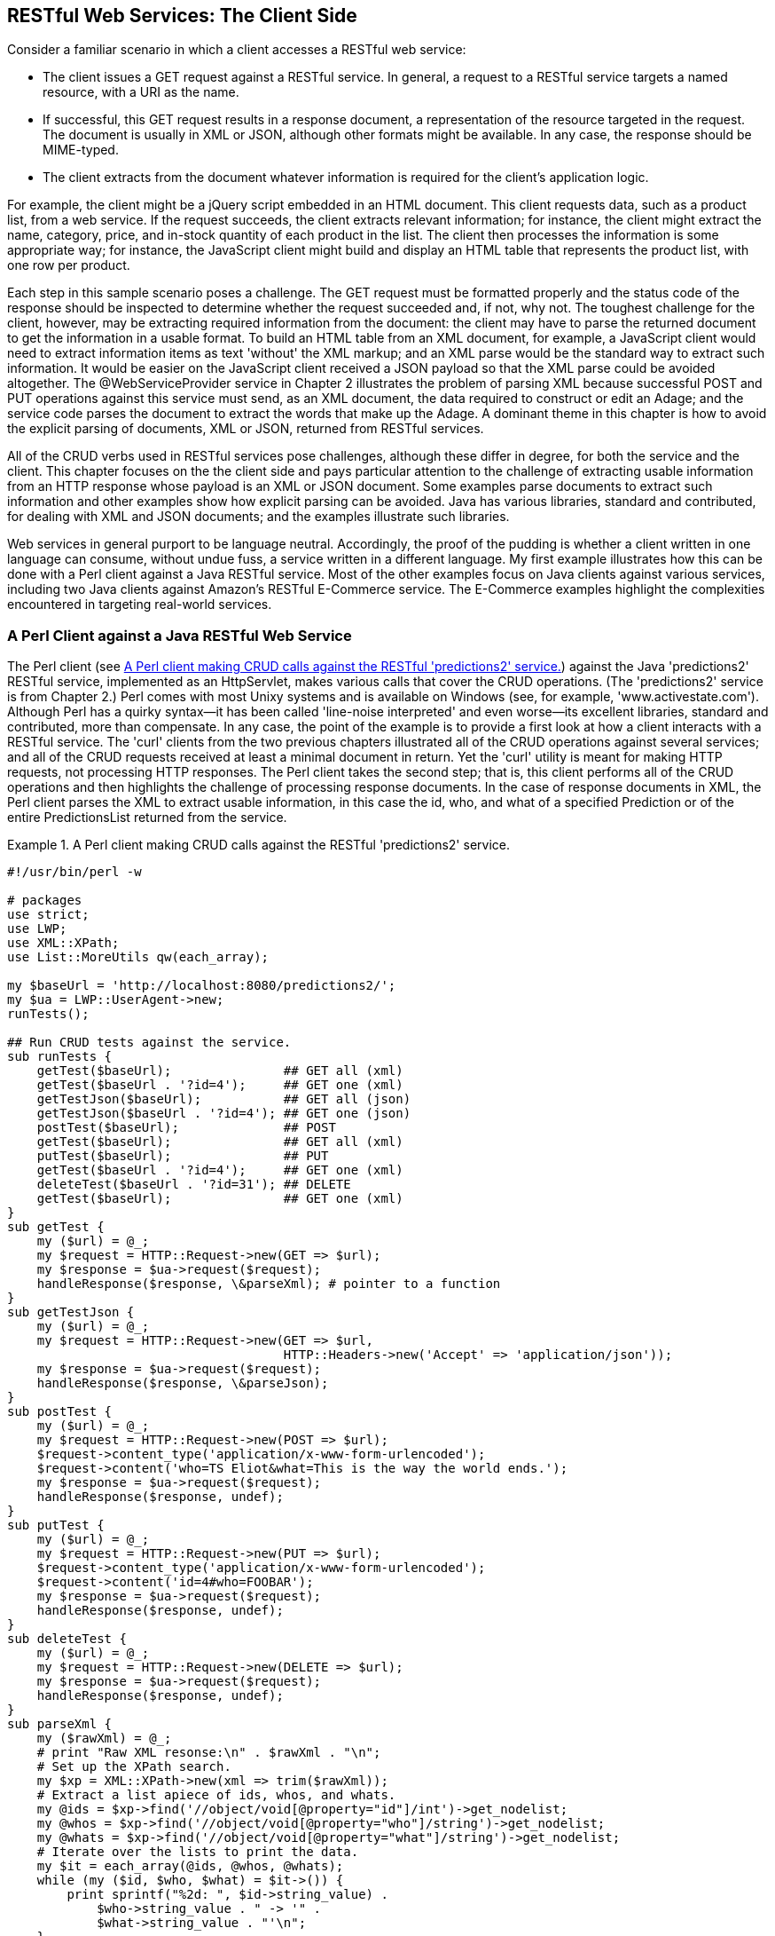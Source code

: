 [[jwsur_3_chapter_3]]
== RESTful Web Services: The Client Side

Consider a familiar scenario in which a client accesses a RESTful web service:

* The client issues a GET request against a RESTful service. In general, a request to a RESTful service
targets a  named resource, with a URI as the name.

* If successful, this GET request results in a response document, a representation of the resource targeted in
the request. The document is usually in XML or JSON, although other formats might be available. In any case, the
response should be MIME-typed.

* The client extracts from the document whatever information is required for the client's application logic.

For example, the client might be a jQuery script embedded in an HTML document. This client requests data, such 
as a product list, from a web service.
If the request succeeds, the client extracts relevant information; for instance, the client might extract the
name, category, price, and in-stock quantity of each product in the list. The client then processes the 
information is some appropriate way; for instance, the JavaScript client might build and display an HTML table that represents 
the product list, with one row per product.

Each step in this sample scenario poses a challenge. The GET request must be formatted properly and the
status code of the response should be inspected to determine whether the request succeeded and, if not, why not.
The toughest challenge for the client, however, may be extracting required information from the document: the client may have to
parse the returned document to get the information in a usable format. To build an HTML table from an XML document, for
example, a JavaScript client would need to extract information items as text 'without' the XML markup; and an XML parse
would be the standard way to extract such information. It would be easier on the JavaScript client received a JSON payload
so that the
XML parse could be avoided altogether. The +@WebServiceProvider+ service in Chapter
2 illustrates the problem of parsing XML because successful POST and PUT operations against this service must send, as an 
XML document, the data required to construct or edit an +Adage+; and the service code parses the document to extract the
+words+ that make up the +Adage+. A dominant theme in this chapter is how to avoid the explicit parsing of documents, XML or
JSON,  returned from RESTful services.

All of the CRUD verbs used in RESTful services pose challenges, although these differ in degree, for both the service and the client. 
This chapter focuses on the the client side and pays particular attention to the challenge of extracting
usable information from an HTTP response whose payload is an XML or JSON document. Some examples parse documents to
extract such information and other examples show how explicit parsing can be avoided. Java has various libraries,
standard and contributed, for dealing with XML and JSON documents; and the examples illustrate such libraries.

Web services in general purport to be language neutral. Accordingly, the proof of
the pudding is whether a client written in one language can consume, without undue fuss, a service written in a different
language. My first example illustrates how this can be done with a Perl client against a Java RESTful service. Most of 
the other examples focus on Java clients against various services, including two Java clients against Amazon's RESTful 
E-Commerce service. The E-Commerce examples highlight the complexities encountered in targeting real-world 
services.

=== A Perl Client against a Java RESTful Web Service

The Perl client (see <<Ex1>>) against the Java 'predictions2' RESTful service, implemented as an +HttpServlet+, makes
various calls that cover the CRUD operations. (The 'predictions2' service is from Chapter 2.)
Perl comes with most Unixy systems and is available on Windows (see, for
example, 'www.activestate.com'). Although Perl has a quirky syntax--it has been called 'line-noise interpreted' and even worse--its 
excellent libraries, standard and
contributed, more than compensate. In any case, the point of the example is to provide a first look 
at how a client interacts with a RESTful service. The 'curl' clients from the two previous chapters illustrated all of the 
CRUD operations against several services; and all of the CRUD requests received at least a minimal document in return. Yet the
'curl' utility is meant for making HTTP requests, not processing HTTP responses.
The Perl client takes the second step; that is, this client performs all of the CRUD operations and then highlights the challenge of
processing response documents. In the case of response documents in XML, the Perl client parses the XML to extract usable
information, in this case the +id+, +who+, and +what+ of a specified +Prediction+ or of the entire +PredictionsList+ returned from
the service. 
[[Ex1]]
.A Perl client making CRUD calls against the RESTful 'predictions2' service.
====
----
#!/usr/bin/perl -w

# packages
use strict;
use LWP;
use XML::XPath;
use List::MoreUtils qw(each_array);

my $baseUrl = 'http://localhost:8080/predictions2/';
my $ua = LWP::UserAgent->new;
runTests();

## Run CRUD tests against the service.
sub runTests {
    getTest($baseUrl);               ## GET all (xml)
    getTest($baseUrl . '?id=4');     ## GET one (xml)
    getTestJson($baseUrl);           ## GET all (json)
    getTestJson($baseUrl . '?id=4'); ## GET one (json)
    postTest($baseUrl);              ## POST
    getTest($baseUrl);               ## GET all (xml)
    putTest($baseUrl);               ## PUT
    getTest($baseUrl . '?id=4');     ## GET one (xml)
    deleteTest($baseUrl . '?id=31'); ## DELETE 
    getTest($baseUrl);               ## GET one (xml)
}
sub getTest {
    my ($url) = @_;
    my $request = HTTP::Request->new(GET => $url);
    my $response = $ua->request($request);
    handleResponse($response, \&parseXml); # pointer to a function
}
sub getTestJson {
    my ($url) = @_;
    my $request = HTTP::Request->new(GET => $url, 
				     HTTP::Headers->new('Accept' => 'application/json'));
    my $response = $ua->request($request);
    handleResponse($response, \&parseJson);
}
sub postTest {
    my ($url) = @_;
    my $request = HTTP::Request->new(POST => $url);
    $request->content_type('application/x-www-form-urlencoded');
    $request->content('who=TS Eliot&what=This is the way the world ends.');
    my $response = $ua->request($request);
    handleResponse($response, undef);
}
sub putTest {
    my ($url) = @_;
    my $request = HTTP::Request->new(PUT => $url);
    $request->content_type('application/x-www-form-urlencoded');
    $request->content('id=4#who=FOOBAR');
    my $response = $ua->request($request);
    handleResponse($response, undef);
}
sub deleteTest {
    my ($url) = @_;
    my $request = HTTP::Request->new(DELETE => $url);
    my $response = $ua->request($request);
    handleResponse($response, undef);
}
sub parseXml {
    my ($rawXml) = @_;
    # print "Raw XML resonse:\n" . $rawXml . "\n";
    # Set up the XPath search.
    my $xp = XML::XPath->new(xml => trim($rawXml));
    # Extract a list apiece of ids, whos, and whats.
    my @ids = $xp->find('//object/void[@property="id"]/int')->get_nodelist;
    my @whos = $xp->find('//object/void[@property="who"]/string')->get_nodelist;
    my @whats = $xp->find('//object/void[@property="what"]/string')->get_nodelist;
    # Iterate over the lists to print the data.
    my $it = each_array(@ids, @whos, @whats);
    while (my ($id, $who, $what) = $it->()) {
	print sprintf("%2d: ", $id->string_value) . 
	    $who->string_value . " -> '" . 
	    $what->string_value . "'\n";
    }
}
sub parseJson {
    my ($json) = @_;
    print "JSON document:\n$json\n";
    # ...
}
sub trim {
    my $string = shift;
    $string =~ s/^\s+//;
    $string =~ s/\s+$//;
    return $string;
}
sub handleResponse {
    my ($response, $callback) = @_;
    if ($response->is_success) {
	if (defined $callback) {
	    $callback->($response->content);
	}
	else {
	    print $response->content . "\n";
	}
    }
    else {
	print STDERR $response->status_line . "\n";
    }
}
----
====
The Perl client can make a GET request for all predictions or just a specified one; and the client can
express a preference for XML or JSON in either case. Here is the function +getTest+, which requests
all predictions in XML:
----
sub getTest {
    my ($url) = @_;                                <1>
    print "\nGET request against $url\n\n";
    my $request = HTTP::Request->new(GET => $url); <2>
    my $response = $ua->request($request);         <3>
    handleResponse($response, \&parseXml);         <4>
}
----
In line 1 the +$url+ variable (in Perl, a scalar variable starts with a +$+) has, as its value, a string URL that
targets the 'predictions2' service, whose
GET operation is the +doGet+ method in the +HttpServlet+. The Perl client generates, in line 2, a request object (the reference 
is +$request+) and then issues this request through a +LWP::UserAgent+ instance, with +$ua+ as the
reference (line 3). The client then invokes, in line 4, the function named +handleResponse+ with two arguments: the +$response+ 
reference, which gives access to the entire HTTP response, including the status code, the headers, and the
body; and a reference to a response-processing function, in this case +parseXml+, which parses the returned XML if
the request succeeds.

The function +parseXml+ illustrates the challenge of extracting usable information from the XML payload.
Perl, like most general-purpose languages, has various ways to parse XML. In this example, the Perl +XPath+ library is
used. Here is the parsing function without the comments:
----
sub parseXml {
  my ($rawXml) = @_;
  print "Raw XML resonse:\n" . $rawXml . "\n"; # raw xml                         <1>
  my $xp = XML::XPath->new(xml => trim($rawXml));                                <2>
  my @ids = $xp->find('//object/void[@property="id"]/int')->get_nodelist;        <3>
  my @whos = $xp->find('//object/void[@property="who"]/string')->get_nodelist;   <4>
  my @whats = $xp->find('//object/void[@property="what"]/string')->get_nodelist; <5>
  my $it = each_array(@ids, @whos, @whats);
  while (my ($id, $who, $what) = $it->()) {
    print sprintf("%2d: ", $id->string_value) . $who->string_value . " -> '" . 
	      $what->string_value . "'\n";
  }
}
----
The function prints the raw XML from the 'predictions2' service (line 1) and then uses +XPath+ (line 2) to
get three lists: +@ids+, +@whos+, and +@whats+ (lines 3, 4, and 5). (Perl lists begin with +@+.) The
+while+ loop then prints the text representation of each +Prediction+, giving the values of its
+id+, +who+, and +what+ properties. Here is a slice of the output:
----
 1: Cornelius Tillman -> 
    'Managed holistic contingency will grow killer action-items.'
 2: Conner Kulas -> 
    'Vision-oriented zero administration time-frame will generate back-end interfaces.'
...
23: Lottie Marks -> 
    'Open-source multi-tasking time-frame will monetize rich partnerships.'
----
In a production example, the application logic might be considerably more complicated than simply
printing the extracted information. The extracted +Prediction+ instances might be inserted into
a database, mined for relevant patterns, integrated with other information, sent out as email
greetings, and so on. Nonetheless,
the XML parsing would be the first step in support of any such additional processing.

The other requests from the Perl client are very similar to the 'curl' commands used in Chapter 1 and
Chapter 2. For example, the 'predictions2' service returns JSON rather than XML on a GET request if
the appropriate header element is in the HTTP message. The Perl client inserts the +Accept+ key/value
pair, issues the request, and then parses the returned JSON (line 1):
----
my $request = HTTP::Request->new(GET => $url, 
                         HTTP::Headers->new('Accept' => 'application/json')); <1>
my $response = $ua->request($request);
handleResponse($response, \&parseJson);
----

A POST or a PUT request requires that relevant data about a +Prediction+ be inserted into the
body of the HTTP request. Here is the POST test:
----
sub postTest {
    my ($url) = @_;
    my $request = HTTP::Request->new(POST => $url);
    $request->content_type('application/x-www-form-urlencoded');            <1>
    $request->content('who=TS Eliot&what=This is the way the world ends.'); <2>
    my $response = $ua->request($request);                                  <3> 
    handleResponse($response, undef); # undef means no callback function    <4>
}
----
Line 1 sets the content type of the HTTP request for +x-www-form-urlencoded+, the standard type 
for the body of a POST request; this type is commonly abbreviated as the 'HTTP form'. The form holds 
two key/value pairs, one for the +who+ and the other
for the +what+ property of a +Prediction+ (line 2). Line 3 sends the request and awaits the response. In line 4, 
the call to +handleResponse+, the Perl value +undef+ (short for 'undefined') serves roughly the same purpose
as +null+ in Java. In the call to +handleResponse+, a second argument with +undef+ as its value signals that the 
HTTP response should be
printed rather than processed further; for example, on a successful POST the printed response would be similar to:
----
<?xml version="1.0" encoding="UTF-8"?> 
<java version="1.7.0" class="java.beans.XMLDecoder"> 
  <string>Prediction 36 created.</string> 
</java> 
----
The Perl example illustrates language neutrality in RESTful web services because the 'predictions2' service is
written in Java. At the same time, this example 
focuses on a central question in this chapter: How can a RESTful client minimize or even 
avoid XML/JSON parsing? Even the relatively short Perl client makes clear that the tricky code involves XML 
parsing, although the Perl +XPath+ library has an API that eases the task.
The next section addresses the issue of response-document parsing with two examples, each a Java client against the Amazon E-Commerce service.
The first client contends with the XML that the Amazon service returns, whereas the second client uses JAX-B to transform the XML into
native Java objects, which are then manipulated with the familiar 'get/set' methods.

=== A Client against the Amazon E-Commerce Service

Amazon Web Services (AWS at 'aws.amazon.com') is an umbrella for Amazon's pioneering contributions, in infrastructure
and applications, to web services. From early on, Amazon has pushed hard to make its web sites for shopping, storage (S3, Simple Storage Service),
utility-priced cloud computing (EC2), and so on available as web services, too. Among the prominent hosts of web services, Amazon is
unusual in offering both SOAP-based and REST-style versions of such services. This chapter and later ones have code examples that
involve Amazon's E-Commerce or shopping service (see <<register_amazon>>), which requires an 'accessId' and a 'secretKey' for access.
The 'accessId' is inserted, as is, into any request against the E-Commerce service; and the 'secretKey' is
used to create what Amazon calls a 'signature', which is likewise inserted into every request and then verified on the
Amazon side. The 'secretKey' itself is not inserted into a request.

[[register_amazon]]
.Registering with Amazon
[options="header"]
****
Amazon's E-Commerce web service is free of charge but requires registration ('affiliate-program.amazon.com'). 
In particular, a web service client requires both
an 'access key id' ('accessId' for short) and a 'secret access key' ('secretKey' for short), each of which comes from Amazon 
after registration. The sample clients against the E-Commerce service, in this and later chapters, require the
'accessId' and the 'secretKey' as command-line arguments.
****

The +RestfulAmazon+ client (see <<Ex2>>) is relatively clean code but only because the messy details are isolated in the
utility class +RequestHelper+. Amazon requires, in a RESTful request for item lookups against the E-Commerce service, that
the verb be GET and that the required data be in a strictly formatted query string. Here are some details:

* The keys in the query string must be in lexicographical order with respect to the first byte in the key's name. 
* The query string must include a ISO-8601 timestamp.
* The query string must be URL-encoded under RFC 3986.
* The query string must include a 'hash-based message authentication code' using the SHA-256 hash algorithm. This hash value
is what Amazon calls the 'signature'.
* The authentication code must be base64 encoded.

Amazon's RESTful service is fussy about the format of requests against it. The utility class +RequestHelper+ ensures that
a GET request against the E-Commerce service has the required query-string format.
[[Ex2]]
.The +RestfulAmazon+ client against the Amazon E-Commerce web service.
====
----
package restful;

import java.net.URL;
import java.net.URLConnection;
import java.io.BufferedReader;
import java.io.InputStreamReader;
import java.io.ByteArrayInputStream;
import java.util.HashMap;
import java.util.Map;
import javax.xml.parsers.DocumentBuilderFactory;
import javax.xml.parsers.DocumentBuilder;
import org.w3c.dom.Document;
import org.w3c.dom.Element;
import org.w3c.dom.Node;
import org.w3c.dom.NodeList;

public class RestfulAmazon {
    private static final String endpoint = "ecs.amazonaws.com";
    private static final String itemId = "0545010225"; // Harry Potter        <1>

    public static void main(String[ ] args) {
	if (args.length < 2) {
	    System.err.println("RestfulAmazon <accessKeyId> <secretKey>");
	    return;
	}
	new RestfulAmazon().lookupStuff(args[0].trim(), args[1].trim());
    }
    private void lookupStuff(String accessKeyId, String secretKey) {
        RequestHelper helper = new RequestHelper(endpoint, accessKeyId, secretKey);
        String requestUrl = null;
        String title = null;
	// Store query string params in a hash.
        Map<String, String> params = new HashMap<String, String>();
        params.put("Service", "AWSECommerceService");
        params.put("Version", "2009-03-31");
        params.put("Operation", "ItemLookup");                                <2>
        params.put("ItemId", itemId);
        params.put("ResponseGroup", "Small");
	params.put("AssociateTag", "kalin");  // any string should do
        requestUrl = helper.sign(params);
	String response = requestAmazon(requestUrl);
	// The string "null" is returned before the XML document.
	String noNullResponse = response.replaceFirst("null", "");
	System.out.println("Raw xml:\n" + noNullResponse);
	System.out.println("Author: " + getAuthor(noNullResponse));
    }
    private String requestAmazon(String stringUrl) {
	String response = null;
	try {
	    URL url = new URL(stringUrl);
	    URLConnection conn = url.openConnection();
	    conn.setDoInput(true);
	    BufferedReader in = 
		new BufferedReader(new InputStreamReader(conn.getInputStream()));
	    String chunk = null;
	    while ((chunk = in.readLine()) != null) response += chunk;
	    in.close();
	}
	catch(Exception e) { throw new RuntimeException("Arrrg! " + e); }
	return response;
    }
    private String getAuthor(String xml) {
	String author = null;
	try {
	    ByteArrayInputStream bais = new ByteArrayInputStream(xml.getBytes());
	    DocumentBuilderFactory fact = DocumentBuilderFactory.newInstance();
	    fact.setNamespaceAware(true); 
	    DocumentBuilder builder = fact.newDocumentBuilder();
	    Document doc = builder.parse(bais);                                 
	    NodeList results = doc.getElementsByTagName("Author");
	    for (int i = 0; i < results.getLength(); i++) {
		Element e = (Element) results.item(i);
		NodeList nodes = e.getChildNodes();
		for (int j = 0; j < nodes.getLength(); j++) {
		    Node child = nodes.item(j);
		    if (child.getNodeType() == Node.TEXT_NODE) 
			author = child.getNodeValue();
		}
	    }
	}
	catch(Exception e) { throw new RuntimeException("Xml bad!", e); }
	return author;
    }
}
----
====
The +RestfulAmazon+ application expects two command-line arguments, an Amazon 'accessId' and
'secretKey' in that order. The client application then sets various properties such as the
requested Amazon operation (in this example, +ItemLookup+ of line 2), the item's identifier (in this
example, +0545010225+ in line 1, which is a Harry Potter novel), the Amazon associate's name, and so on.
After the +RequestHelper+ utility formats the request according to Amazon's requirements, the
+RestfulAmazon+ client then opens a +URLConnection+ to the Amazon service, sends the GET request,
and then reads the response,
chunk by chunk. The relevant code segment is:
----
URL url = new URL(stringUrl);
URLConnection conn = url.openConnection();                            <1>
conn.setDoInput(true);
BufferedReader in =                                                   <2>
  new BufferedReader(new InputStreamReader(conn.getInputStream()));
String chunk = null;
while ((chunk = in.readLine()) != null) response += chunk;            <3> 
----
The code first creates a +URLConnection+ (line 1) and then wraps a
+BufferedReader+ around the connection's +InputStream+ (line 2). A +while+ loop
is used to read the Amazon response chunk by chunk (line 3).
On a successful GET request, the payload in HTTP response body is an XML document. Here is
a slice from a sample run:
-----
<?xml version="1.0" ?>
<ItemLookupResponse 
   xmlns="http://webservices.amazon.com/AWSECommerceService/2011-08-01">
  <OperationRequest>
    <HTTPHeaders>
      <Header Name="UserAgent" Value="Java/1.7"></Header>
    </HTTPHeaders>
    <RequestId>591ac8db-0435-4c53-9b01-e3756ea9c55d</RequestId>
    <Arguments>
      <Argument Name="Operation" Value="ItemLookup"></Argument>
      <Argument Name="Service" Value="AWSECommerceService"></Argument>
      ...
      <Argument Name="ResponseGroup" Value="Small"></Argument>
    </Arguments>
    <RequestProcessingTime>0.0083090000000000</RequestProcessingTime>
  </OperationRequest>
  <Item>
    <Request>
      <IsValid>True</IsValid>
      <ItemLookupRequest>
	<IdType>ASIN</IdType>
	<ItemId>0545010225</ItemId>
        ...
      </ItemLookupRequest>
    </Request>
    <Item>
      <ASIN>0545010225</ASIN>
      <DetailPageURL>
        http://www.amazon.com/Harry-Potter-Deathly-Hallows-Book...
      </DetailPageURL>
      <ItemLinks>
	<ItemLink>
	  <Description>Technical Details</Description>
	  <URL>http://www.amazon.com/Harry-Potter-Deathly-Hallows-Book...</URL>
	</ItemLink>
        ...
	<ItemLink>
	  <Description>Add To Wedding Registry</Description>                    <1>
	  <URL>http://www.amazon.com/gp/registry/wedding/add-item.html...</URL>
	</ItemLink>
        ...
      </ItemLinks>
      <ItemAttributes>
	<Author>J. K. Rowling</Author>
	<Creator Role="Illustrator">Mary GrandPré</Creator>
	<Manufacturer>Arthur A. Levine Books</Manufacturer>
	<ProductGroup>Book</ProductGroup>
	<Title>Harry Potter and the Deathly Hallows (Book 7)</Title>
      </ItemAttributes>
    </Item>
  </Items>
</ItemLookupResponse>
----
Even a cursory look at the XMl makes clear, to anyone who has searched on the Amazon web site, that
the web service response contains essentially the same information as the corresponding HTML page viewed
in a browser visit. For example, there is an XML element labeled 
----
Add To Wedding Registry (line 1)
----
Amazon's goal is to make the web site and the web service deliver
the same information and the same functionality but in different format: the web site delivers
HTML documents, whereas the web service delivers XML documents.

With the response XML in hand, the +RestfulAmazon+ client then parses the document to extract, as
proof of concept, the author's name, J. K. Rowling. The code uses the relatively old-fashioned
DOM (Document Object Model) parser, implemented as the standard Java +DocumentBuilder+ class. 
Here is the relevant code segment:
----
Document doc = builder.parse(bais);                        <1>         
NodeList results = doc.getElementsByTagName("Author");     <2>
for (int i = 0; i < results.getLength(); i++) {
   Element e = (Element) results.item(i);
   NodeList nodes = e.getChildNodes();
      for (int j = 0; j < nodes.getLength(); j++) {
         Node child = nodes.item(j);
         if (child.getNodeType() == Node.TEXT_NODE)        <3>
           author = child.getNodeValue();
      }
}
----
The code first builds the DOM tree structure from the Amazon response bytes (line 1) and
then gets a list, in this case a list of one element, from DOM elements tagged as +Author+.
The author's name, J. K. Rowling, occurs as the contents of a +TEXT_NODE+ (line 3). The
parse deals with the usual complexities of the tree structure that a DOM represents.
Similar DOM searches could extract from Amazon's XML response document any other information of interest,
for example, the book's ISBN number.
[[Ex3]]
.The utility class +RequestHelper+, which supports the +RestfulAmazon+ class.
====
----
package restful;

import java.io.UnsupportedEncodingException;
import java.net.URLDecoder;
import java.net.URLEncoder;
import java.text.DateFormat;
import java.text.SimpleDateFormat;
import java.util.Calendar;
import java.util.HashMap;
import java.util.Iterator;
import java.util.Map;
import java.util.SortedMap;
import java.util.TimeZone;
import java.util.TreeMap;
import javax.crypto.Mac;
import javax.crypto.spec.SecretKeySpec;
import org.apache.commons.codec.binary.Base64;

public class RequestHelper {
    private static final String utf8 = "UTF-8";
    private static final String hmacAlg = "HmacSHA256";
    private static final String requestUri = "/onca/xml";
    private static final String requestMethod = "GET";
    private String endpoint = null;
    private String accessKeyId = null;
    private String secretKey = null;
    private SecretKeySpec secretKeySpec = null;
    private Mac mac = null;

    public RequestHelper(String endpoint, 
			 String accessKeyId, 
			 String secretKey) {
        if (endpoint == null || endpoint.length() == 0)
	    throw new RuntimeException("The endpoint is null or empty."); 
        if (null == accessKeyId || accessKeyId.length() == 0) 
            throw new RuntimeException("The accessKeyId is null or empty."); 
        if (null == secretKey || secretKey.length() == 0)   
            throw new RuntimeException("The secretKey is null or empty."); 
        this.endpoint = endpoint.toLowerCase();
        this.accessKeyId = accessKeyId;
        this.secretKey = secretKey;
	try {                                                                    <1>
	    byte[ ] secretKeyBytes = this.secretKey.getBytes(utf8);
	    this.secretKeySpec = new SecretKeySpec(secretKeyBytes, hmacAlg);
	    this.mac = Mac.getInstance(hmacAlg);
	    this.mac.init(this.secretKeySpec);
	}
	catch(Exception e) { throw new RuntimeException(e); }
    }
    public String sign(Map<String, String> params) {             
        params.put("AWSAccessKeyId", this.accessKeyId);                          <2>
        params.put("Timestamp", this.timestamp());                               <3>
        // The parameters need to be processed in lexicographical order, with
        // sorting on the first byte: a TreeMap is perfect for this.
        SortedMap<String, String> sortedParamMap =                               <4>
           new TreeMap<String, String>(params);  
        // Ensure canonical form of the query string, as Amazon REST is fussy.
        String canonicalQS = this.canonicalize(sortedParamMap);                  <5>
	// Prepare the signature with grist for the mill.
        String toSign = 
            requestMethod + "\n" 
            + this.endpoint + "\n"
            + requestUri + "\n"
            + canonicalQS;
        String hmac = this.hmac(toSign);
        String sig = null;
	try {
	    sig = URLEncoder.encode(hmac, utf8);
	}
	catch(UnsupportedEncodingException e) { System.err.println(e); }
        String url =                                                             <6>
            "http://" + this.endpoint + requestUri + "?" + canonicalQS + 
            "&Signature=" + sig;
        return url;
    }
    public String sign(String queryString) {
        Map<String, String> params = this.createParameterMap(queryString);
        return this.sign(params);
    }
    private String hmac(String stringToSign) {
        String signature = null;
        byte[ ] data;
        byte[ ] rawHmac;
        try {
            data = stringToSign.getBytes(utf8);
            rawHmac = mac.doFinal(data);
            Base64 encoder = new Base64();                                               <7>
            signature = new String(encoder.encode(rawHmac));
        } 
	catch (UnsupportedEncodingException e) {
            throw new RuntimeException(utf8 + " is unsupported!", e);
        }
        return signature;
    }
    // Amazon requires an ISO-8601 timestamp. 
    private String timestamp() {
        String timestamp = null;
        Calendar cal = Calendar.getInstance();
        DateFormat dfm = new SimpleDateFormat("yyyy-MM-dd'T'HH:mm:ss'Z'");
        dfm.setTimeZone(TimeZone.getTimeZone("GMT"));
        timestamp = dfm.format(cal.getTime());
        return timestamp;
    }
    private String canonicalize(SortedMap<String, String> sortedParamMap) {
        if (sortedParamMap.isEmpty()) return "";
        StringBuffer buffer = new StringBuffer();
        Iterator<Map.Entry<String, String>> iter = sortedParamMap.entrySet().iterator();
	while (iter.hasNext()) {
	    Map.Entry<String, String> kvpair = iter.next();
	    buffer.append(encodeRfc3986(kvpair.getKey()));
	    buffer.append("=");
	    buffer.append(encodeRfc3986(kvpair.getValue()));
	    if (iter.hasNext()) buffer.append("&");
	} 
        return buffer.toString();
    }
    // Amazon requires RFC 3986 encoding, which the URLEncoder may not get right.
    private String encodeRfc3986(String s) {
        String out;
        try {
            out = URLEncoder.encode(s, utf8)
                .replace("+", "%20")
                .replace("*", "%2A")
                .replace("%7E", "~");
        } 
	catch (UnsupportedEncodingException e) { out = s; }
        return out;
    }
    private Map<String, String> createParameterMap(String queryString) {
        Map<String, String> map = new HashMap<String, String>();
        String[ ] pairs = queryString.split("&");
        for (String pair : pairs) {
            if (pair.length() < 1) continue;
            String[ ] tokens = pair.split("=", 2);
            for(int j = 0; j < tokens.length; j++) {
                try {
                    tokens[j] = URLDecoder.decode(tokens[j], utf8);
                } 
		catch (UnsupportedEncodingException e) { }
            }
            switch (tokens.length) {
                case 1: {
                    if (pair.charAt(0) == '=') map.put("", tokens[0]);
                    else map.put(tokens[0], "");
                    break;
                }
                case 2: {
                    map.put(tokens[0], tokens[1]);
                    break;
                }
            }
        }
        return map;
    }
}
----
====
The +RequestHelper+ class (see <<Ex3>>) has one job: to format the HTTP GET request in accordance with Amazon's
strict requirements. This class acts as a utility that hides many low-level details but a quick
overview should provide some insight in what the E-Commerce service requires in a well-formed request.
Recall a request against the E-Commerce service requires both an 'accessId' and a 'secretKey' but
the two play quite different roles in the request. The 'accessId' occurs as a value in a key/value pair, with
+AWSAccessKeyId+ as the key (line 2). There is also a key/value pair for the timestamp that the E-Commerce
service requires (line 3); hence, the 'accessId' and the timestamp are peers. Amazon uses the timestamp to
ensure that the requests are timely, that is, recently constructed. 

The 'secretKey' plays a different role than does the 'accessId'. The 'secretKey' is used to initialize a 
'message authentication code' (MAC), which the Java +javax.crypto.Mac+ class represents. (The initialization occurs in the +try+
block that begins on line 1.)
Amazon requires a particular type of MAC, an HMAC (hash-based message authentication code) that uses the
SHA-256 algorithm (Secure Hash Algorithm that generates a 256-bit hash). The important security point is
that the 'secretKey' itself does not go over the wire from the client to Amazon. Instead the 'secretKey'
is used to initialize the process that generates a message digest (hash value). Finally, this hash value is
encoded in base64 (line 7). Amazon calls the result a 'signature', which occurs as the value in a key/value pair
whose key is +Signature+ (line 6). 

There is a final preparatory step. The E-Commerce service expects, in a GET request, that the query-string 
key/value pairs be in sorted order. The +RequestHelper+ uses a +TreeMap+, as this data structure is ideally
suited for the task (line 4). The properly formatted query string results from a call to +canonicalize+; and
this query string is then appended to the base URL for the Amazon E-Commerce service.

Not every commercial site is as fussy as Amazon when it comes to request formatting. This first
Amazon example shows that generating a correctly formatted RESTful request may be non-trivial.
This client also explicitly parses the returned XML. The next client
addresses the issue of how to avoid such parsing. Before looking at the code for the second client,
however, it will be useful to focus on the JAX-B utilities used in the second client.

=== A Standalone JAX-B Example

Recall that the 'B' in 'JAX-B' stands for data 'binding', the associating of a Java data type such as +String+ to
an XML Schema (or equivalent) type, in this case +xsd:string+. There are built-in bindings for the Java
primitive types such as +int+ and +double+ together with +String+ and +Calendar+; arrays (including +Collections+) of any such 
types; and programmer-defined types that reduce, via properties, to any of the preceding. The surprising omission is the
+Map+, a collection of key/value pairs; but a +Map+ is readily handled as two coordinated collections: a collection of
'keys' and a corresponding collection of 'values'. An example of JAX-B in action may help to drive these points
home.

The +Skier+ class (see <<Ex4>>) is annotated with +@XmlRootElement+ to inform the JAX-B utilities that
a +Skier+ instance should be 
transformed into an XML document that has +skier+ as its root or 'document'
(that is, outermost) element. In the default Java naming convention, the
root element is the lowercase version of the class name; hence, +Skier+ 
becomes +skier+. The annotation could be amended
----
@XmlRootElement(name = "NordicSkier")
----
so that the root element has a specified name, in this example +NordicSkier+.

[[Ex4]]
.The annotated +Skier+ POJO class.
====
----
import javax.xml.bind.annotation.XmlRootElement;
import java.util.Collection;

@XmlRootElement        
public class Skier  {    
    private Person person;    
    private String nationalTeam; 
    private Collection majorAchievements;
    public Skier() { } // required for unmarshaling
    public Skier (Person person, 
		  String nationalTeam, 
		  Collection<String> majorAchievements) {
        setPerson(person);
	setNationalTeam(nationalTeam);
	setMajorAchievements(majorAchievements);
    }
    // properties
    public Person getPerson() { return this.person; }
    public void setPerson (Person person) { this.person = person; }
    
    public String getNationalTeam() { return this.nationalTeam; }
    public void setNationalTeam(String nationalTeam) {        
        this.nationalTeam = nationalTeam;
    }    
    public Collection getMajorAchievements() { return this.majorAchievements; }
    public void setMajorAchievements(Collection majorAchievements) {
        this.majorAchievements = majorAchievements;
    }
}
----
====
The +Skier+ class has a property of programmer-defined type +Person+ (see <<Ex5>>), which
in turn is a POJO class with three properties: +name+, +age+, and +gender+. 
Two of +Person+ properties are of Java type +String+, which binds to
XML type +xsd:string+. The third +Person+ property is of Java type
+int+, which binds to the XML type +xsd:int+.
[[Ex5]]
.The annotated +Person+ POJO class with three properties.
====
----
import javax.xml.bind.annotation.XmlType;

@XmlType       
public class Person  {
    private String name;
    private int    age;
    private String gender;
        
    public Person() { }
    public Person(String name, int age, String gender){
	setName(name);
	setAge(age);
	setGender(gender);
    }
    public String getName() { return name; }
    public void setName(String name) { this.name = name; }
    public int getAge() { return age;  }
    public void setAge(int age) { this.age = age; }
    public String getGender() { return gender; }
    public void setGender(String gender) { this.gender = gender; }
}
----
====
The annotation +XmlType+ declares that a +Person+ instance can be transformed into
an XML type, a type that an XML Schema specifies in detail. The upshot of the
annotated +Skier+ and +Person+ classes is this: an in-memory +Skier+ object, which
encapsulates a +Person+, can be transformed into a single XML document, whose
root element is tagged +skier+; and the +skier+ document encapsulates a +person+ element.

The application class +Marshal+ (see <<Ex6>>) does the following:

* Creates a +Skier+ instance.

* Marshals this instance into an XML document, which is 
saved to a file and also printed to the standard output.

* Unmarshals the XML document in the file into a separate +Skier+ instance, an
instance that effectively clones the original +Skier+ instance.

Recall that, in this context, 'marshaling' is the process of serializing an in-memory object into an XML document;
and 'unmarshaling' is the inverse process of creating an in-memory object from an XML document.

[[Ex6]]
.The +Marshal+ application that marshals and unmarshals a +Skier+.
====
----
import java.io.File;
import java.io.OutputStream;
import java.io.FileOutputStream;
import java.io.InputStream;
import java.io.FileInputStream;
import java.io.IOException;
import javax.xml.bind.JAXBContext;
import javax.xml.bind.Marshaller;
import javax.xml.bind.Unmarshaller;
import javax.xml.bind.JAXBException;
import java.util.List;
import java.util.ArrayList;

class Marshal {
    private static final String fileName = "bd.mar";

    public static void main(String[ ] args) {
	new Marshal().runExample();
    }
    private void runExample() {
        try {
	    JAXBContext ctx = JAXBContext.newInstance(Skier.class);   <1>
	    Marshaller m = ctx.createMarshaller();                    <2>
	    m.setProperty(Marshaller.JAXB_FORMATTED_OUTPUT, true);
	    // Marshal a Skier object: 1st to stdout, 2nd to file
	    Skier skier = createSkier();              
	    m.marshal(skier, System.out);
	    FileOutputStream out = new FileOutputStream(fileName);
	    m.marshal(skier, out);                                    <3>
	    out.close();
	    // Unmarshal as proof of concept
	    Unmarshaller u = ctx.createUnmarshaller();                <4>
	    Skier bdClone = (Skier) u.unmarshal(new File(fileName));
	    System.out.println();
	    m.marshal(bdClone, System.out);
	} 
	catch(JAXBException e) { System.err.println(e); }
	catch(IOException e) { System.err.println(e); }
    }
    private Skier createSkier() {
	Person bd = new Person("Bjoern Daehlie", 49, "Male");
        List<String> list = new ArrayList<String>();
	list.add("12 Olympic Medals");
        list.add("9 World Championships");                
        list.add("Winningest Winter Olympian");                       
	list.add("Greatest Nordic Skier");
        return new Skier(bd, "Norway", list);
    }
}
----
====
In the +Marshal+ class, the critical step is the creation of a +JAXBContext+ (line 1), in this
case a structure built from Java reflection on the type +Skier+. (The one-argument method +newInstance+
can take, as its argument, a single class or a package identifier.) The utility class +JAXBContext+ then
guides the marshaling and unmarshaling: the +Marshaller+ and the +Unmarshaller+ are created
with +JAXBContext+ methods (lines 2 and 4). By the way, there is no agreement about whether 
'marshaling' and 'unmarshaling' should be spelled with one 'l' or two.

The marshaling (line 3) produces an XML document (see <<Ex7>>) that serves as the source of the
unmarshaling (line 4). The only complexity is in the elements tagged +majorAchievement+, which include
three attributes apiece. The reason is that a +majorAchievement+ is, in Java, a
+Collection+ type--in particular an +ArrayList<String>+. The corresponding XML type is
an array of +xs:string+ objects; and the +majorAchievement+ elements cite the
XML Schema grammar (lines 1 and 2), which includes rules about arrays. By default, the Java
marshaling produces an XML document in which the properties of the source Java object
are in alphabetical order.
[[Ex7]]
.The XML document generated from marshaling a sample +Skier+.
====
----
<?xml version="1.0" encoding="UTF-8" standalone="yes"?>
<skier>
    <majorAchievements xmlns:xsi="http://www.w3.org/2001/XMLSchema-instance"  <1>
                       xmlns:xs="http://www.w3.org/2001/XMLSchema"            <2>
                       xsi:type="xs:string">12 Olympic Medals
    </majorAchievements>
    <majorAchievements xmlns:xsi="http://www.w3.org/2001/XMLSchema-instance" 
                       xmlns:xs="http://www.w3.org/2001/XMLSchema" 
                       xsi:type="xs:string">9 World Championships
    </majorAchievements>
    <majorAchievements xmlns:xsi="http://www.w3.org/2001/XMLSchema-instance" 
                       xmlns:xs="http://www.w3.org/2001/XMLSchema" 
                       xsi:type="xs:string">Winningest Winter Olympian
    </majorAchievements>
    <majorAchievements xmlns:xsi="http://www.w3.org/2001/XMLSchema-instance" 
                       xmlns:xs="http://www.w3.org/2001/XMLSchema" 
                       xsi:type="xs:string">Greatest Nordic Skier
    </majorAchievements>
    <nationalTeam>Norway</nationalTeam>
    <person>
        <age>49</age>
        <gender>Male</gender>
        <name>Bjoern Daehlie</name>
    </person>
</skier>
----
====
This JAX-B example implies, of course, that the conversion between Java and XML could be
automated. Accordingly, a Java client against a RESTful service could:

* Issue a request whose response is an XML document.
* Use JAX-B to unmarshal the XMl document into a Java object.
* Manipulate the Java object in the usual ways (for instance, with 'get/set' methods) to serve the 
application logic.

In this scenario, the XML is transparent. The second Amazon example goes into the details of how this
can be done. First, however, an alternative to the standard Java XML utilities deserves a look.

==== The XStream Option

Java comes with standard packages for Java-to-XML conversions and XML-to-JSON conversions. There are also 
various  contributed libraries, among them XStream ('xstream.codehaus.org'). This section examines the 
XStream option for serializing Java objects to XML/JSON documents and deserializing Java objects from
such documents. XStream includes a persistence API and has extensions in support of the Hibernate ORM (Object
Relation Mapper). Among the more interesting features of XStream is that its API does not center on the
'get/set' methods that define Java properties. XStream can serialize into XML an instance of a Java class that
has nothing but +private+ fields. XStream emphasizes its ease of use, which the following examples try to capture.

[[Ex7a]]
.An +XStream+ example with a class that has no properties.
====
----
import com.thoughtworks.xstream.XStream;
import com.thoughtworks.xstream.io.xml.DomDriver;

public class PersonNoProps  {
    private String name;
    private int    age;
    private String gender;

    public PersonNoProps(String name, int age, String gender){
	this.name = name;
	this.age = age;
	this.gender = gender;
    }
}
class Main {
    public static void main(String[ ] args) {
	PersonNoProps bd = new PersonNoProps("Bjoern Daehlie", 49, "Male");
	// setup
	XStream xstream = new XStream(new DomDriver());                  <1>
	xstream.alias("skier", PersonNoProps.class); // for readability  <2>
	// serialize
	String xml = xstream.toXML(bd);                                  <3>
	System.out.println(xml);
	// deserialize and confirm
	PersonNoProps bdClone = (PersonNoProps) xstream.fromXML(xml);    <4>
	System.out.println(xstream.toXML(bdClone));
    }
}
----
====
The +PersonNoProps+ class (see <<Ex7a>>) illustrates the ease of +XStream+ use. The class has three
+private+ fields and only a three-argument constructor; of interest is that the class has
no properties, that is, no +public+ 'get/set' methods. Nonetheless, an instance of the +PersonNoProps+ 
class can be serialized or deserialized straightforwardly. Line 1 in the code listing constructs an
+XStream+ instance with a DOM driver. Line 2 provides an alias for the document element's
tag, in this case +skier+. If an alias were not provided, then the document element would have a tag
named after the class; hence, line 2 is optional. The serialization in line 3 and the
deserialization in line 4 are quick and easy. The output for both +println+ calls is
----
<skier>
  <name>Bjoern Daehlie</name>
  <age>49</age>
  <gender>Male</gender>
</skier>
----
The generated XML is minimalist. Compiling and running this code requires the core +XStream+ packages,
which come in a single JAR file: 'xstream.jar'.

The first +XStream+ example begins with the serialization of an entire +PersonNoProps+ instance and
ends with the deserialization of a clone. +XStream+ also supports selective or fine-grained
serialization and deserialization. The next example (see <<Ex9a>>) illustrates.
[[Ex9a]]
.The +PersonPropsConverter+ class for customized marshaling.
====
----
import com.thoughtworks.xstream.converters.Converter;
import com.thoughtworks.xstream.converters.MarshallingContext;
import com.thoughtworks.xstream.converters.UnmarshallingContext;
import com.thoughtworks.xstream.io.HierarchicalStreamReader;
import com.thoughtworks.xstream.io.HierarchicalStreamWriter;

public class PersonPropsConverter implements Converter {
    public boolean canConvert(Class c) {
	return c.equals(PersonProps.class);                    <1>
    }
    // As proof of concept, marshal/unmarshal only the name.
    public void marshal(Object object, 
			HierarchicalStreamWriter writer,
                        MarshallingContext context) {
	PersonProps person = (PersonProps) object;
	writer.startNode("Person"); 
	writer.setValue(person.getName());                     <2>
	writer.endNode();
    }
    public Object unmarshal(HierarchicalStreamReader reader,
			    UnmarshallingContext context) {
	PersonProps person = new PersonProps();
	reader.moveDown();
	person.setName(reader.getValue());                     <3>
	reader.moveUp();
	return person;
    }
}
----
====
The +PersonPropsConverter+ class (see <<Ex9a>>) serializes and deserializes, as proof of concept, only one 
property in a +PersonProps+ instance: the +name+ property. An implementation of the +Converter+ interface
must define three methods:

* +canConvert+: This method (line 1) returns a +boolean+ to indicate which types are eligible for the customized
serialization and deserialization defined in the methods +marshal+ and +unmarshal+ (lines 2 and 3,
respectively). In this example, an object must be of type +PersonProps+ (see <<Ex10a>>), which includes any descendants of this
class, in order to be convertible.

* +marshal+: This method (line 2) supports customized serialization (marshaling) of a +PersonProps+ object. In
the current example, only the person's +name+ property is serialized but any subset of the properties, including
all of them, could be serialized.

* +unmarshal+: This method (line 3), the inverse of +marshal+, supports customized deserialization (unmarshaling).

[[Ex10a]]
.The code to illustrate customized +XStream+ marshaling/unmarshaling.
====
----
import com.thoughtworks.xstream.XStream;
import com.thoughtworks.xstream.io.xml.DomDriver;

public class PersonProps {
    private String name;
    private int    age;
    private String gender;

    // constructor
    public PersonProps() { }
    // properties
    public void setName(String name) { this.name = name; }         <1>
    public String getName() { return this.name; }
    public void setAge(int age) { this.age = age; }                <2>
    public int getAge() { return this.age; }
    public void setGender(String gender) { this.gender = gender; } <3>
    public String getGender() { return this.gender; } 
}

class Main {
    public static void main(String[ ] args) {
	// Create a person and set only the name.
	PersonProps person = new PersonProps();
	person.setName("Bruno");
	XStream xstream = new XStream(new DomDriver());
	xstream.registerConverter(new PersonPropsConverter());     <4>
	xstream.alias("name", PersonProps.class);
	String xml = xstream.toXML(person);                        <5>
	System.out.println(xml);
	PersonProps clone = (PersonProps) xstream.fromXML(xml);    <6>
	System.out.println(clone.getName()); // Bruno
    }
}
----
====
The +PersonProps+ class (see <<Ex10a>>) revises the +PersonNoProps+ class by adding properties. 
The  revised class has
three conventional Java properties, each defined as a pair of 'get/set' methods. The 
properties are +name+ (type +String+) in line 1, +age+ (type +int+) in line 2, and +gender+ (type +String+)
in line 3. The
revised class has a no-argument constructor. 

The tester class +Main+ creates an +XStream+ instance as before but now registers a
customized +Converter+ (line 4), a +PersonPropsConverter+ (see <<Ex9a>>). In the
call to +toXML+ (line 5), the customized converter takes over and serializes only the
+name+ property. The output is:
----
<person>
  <name>Bruno</name>
</person>
----
The deserialization (line 6) creates a new +PersonProps+ instance and sets the +name+ property
to +Bruno+. The other properties, +age+ and +gender+, have the default values for fields, in
this case +0+ and +null+, respectively.

The core +XStream+ library also supports the conversion of Java objects to and from JSON. There
are various JSON drivers available in this library, the simplest of which is the 
+JsonHierarchicalStreamDriver+. This driver supports the serialization of Java objects to JSON
but not the inverse operation. If deserialization from JSON to Java is needed, then a driver such
as Jettison ('jettison.codehaus.org') is a good choice because it interoperates cleanly with
+XStream+. 
[[Ex11a]]
.An example of +XStream+ serialization to JSON.
====
----
import com.thoughtworks.xstream.XStream;
import com.thoughtworks.xstream.io.xml.DomDriver;
import com.thoughtworks.xstream.io.json.JsonHierarchicalStreamDriver;

public class JsonTest {
    public static void main(String[ ] args) {
	PersonNoProps bd = new PersonNoProps("Bjoern Daehlie", 49, "Male");
	XStream xstream = new XStream(new JsonHierarchicalStreamDriver());  <1>
	String json = xstream.toXML(bd); // it's really toJson now          <2>
	System.out.println(json);
    }
}
----
====
The +JsonTest+ code (see <<Ex11a>>) illustrates basic JSON serialization in +XStream+. An +XStream+
instance now is constructed with a JSON driver (line 1), in this case an instance of
a +JsonHierarchicalStreamDriver+, which comes with the core +XStream+ JAR file.
The serializing method is still named +toXML+ (line 2) but the output is JSON rather
than XML because of the JSON driver. Here is the output:
----
{"PersonNoProps": {
  "name": "Bjoern Daehlie",
  "age": 49,
  "gender": "Male"
}}
----
+XStream+ supports customized JSON serialization. For example, a programmer might not want
the root element +PersonNoProps+ included in the JSON; and the JSON serializer can be
programmed to exclude this element.

The +XStream+ API is remarkably low-fuss but likewise powerful. This API has gained steadily in
popularity among Java developers who are looking for quick and easy ways to convert between Java objects, on the
one side, and either XML or JSON documents, on the other side.

The JAX-B and +XStream+ examples illustrate serialization from Java to XML or JSON and deserialization from
XML or JSON to Java. In the context of clients against RESTful web services, the deserialization side of
the coin is of primary interest because these clients need to process the response payloads, in XML or JSON,
that come from the RESTful service. Accordingly, the next section returns to Amazon's E-Commerce service but
this time with the goal of hiding the XML that this service returns in response to a successful HTTP request.

=== Another Client against the Amazon E-Commerce Service

The second client against the Amazon E-Commerce service does not deal explicitly with any XML but otherwise has
the same functionality as the first client. 
The steps for setting up the second client are listed below but
the ZIP file with the sample code includes an JAR 'Amazon2.jar' that can be executed directly:
----
% java -jar Amazon2.jar <accessId> <secretKey>
----
Here are the steps for setting up the second Amazon client, steps that would be copied for a Java client against
any RESTful service that provides an XML Schema--and most services do provide a schema. For a depiction of the
process and the role of Java's 'xjc' utility, see <<xjc>>.

[[xjc]]
.Using the 'xjc' utility to transform an XML Schema into Java classes.
====
----
+------------+         
| E-Commerce |     +-------------+      +------------------------+
| XML Schema +---->| xjc utility |----> | generated Java classes |
|            |     +-------------+      +------------------------+
+------------+
----
====

* Download the XMl Schema for the E-Commerce service. The URL is:
+
----
webservices.amazon.com/AWSECommerceService/AWSECommerceService.xsd
----
+
The downloaded schema is about 55K in size. (This is the same schema used in the SOAP-based versions of the Amazon services.)  
Put the downloaded document in a 
local file such as 'amazon2/amazon.xsd'. The local file name is arbitrary.

* The 'amazon.xsd' needs some tweaking so that the Java JAX-B utilities can use this file without
complaining. The downloaded XML Schema begins as follows:
+
----
<?xml version="1.0" encoding="UTF-8"?>
<xs:schema  
  xmlns:xs="http://www.w3.org/2001/XMLSchema"                              <1>
  xmlns:tns="http://webservices.amazon.com/AWSECommerceService/2011-08-01" 
  targetNamespace=
    "http://webservices.amazon.com/AWSECommerceService/2011-08-01" 
  elementFormDefault="qualified">
  <xs:element name="Bin">                                                  <2>
    <xs:complexType>                                                       <3>
      <xs:sequence>                                                        <4>
      ...
----
+
The problem lies with the namespace identifier +xs+, which occurs once to the right of the colon (line 1) in 
+
----
xmlns:xs="http://www.w3.org/2001/XMLSchema"
----
+
on the second line and everywhere else to the left of the colon (lines 2, 3, and 4). The identifier +xs+ should be
changed globally to +xsd+; any reasonable text editor can make this change. The result should be:
+
----
<?xml version="1.0" encoding="UTF-8"?>
<xsd:schema 
  xmlns:xsd="http://www.w3.org/2001/XMLSchema" 
  xmlns:tns="http://webservices.amazon.com/AWSECommerceService/2011-08-01" 
  targetNamespace=
    "http://webservices.amazon.com/AWSECommerceService/2011-08-01" 
  elementFormDefault="qualified">
  <xsd:element name="Bin">
    <xsd:complexType>
      <xsd:sequence>
      ...
----
+
The 'xjc' utility should not be this brittle, of course; Java itself generates schemas that use the
namespace abbreviation +xs+.

* Execute the 'xjc' utility, which ships with the core Java JDK, against the schema. 
In this example, the command is:
+
----
% xjc -p restful2 amazon.xsd
----
+
The '-p' flag stands for 'package'. The 'xjc' utility creates the package/subdirectory named
'restful2' and fills the subdirectory with, at present, 84 Java source files. The files have 
names such as 'CartAddRequest.java', 'ItemLookup.java', 'ItemSearch.java', 'LoyaltyPoints.java', and so on. 
These files, in compiled form, are the Java types that correspond to the XML Schema types in 'amazon.xsd'.

* This step is optional but recommended for convenience. Copy the source files 'RestfulAmazon.java' and 
'RequestHelper.java' from the first Amazon 
example into the 'restful2' subdirectory. The package name in both files needs to change 
from +restful+ to +restful2+. The 'xjc'-generated files could be kept in a 
separate package, of course.

* Compile the '.java' files in 'restful2'.

The nearly 85 Amazon files in 'restful2' have JAX-B annotations such as +@XmlType+. These
'xjc'-generated files automate the translation between an XML data type such as
+tns:ItemSearch+ and the corresponding Java type, in this case +restful2.ItemSearch+.
The XML types are defined in the Amazon schema and the corresponding Java types are the
classes generated with the 'xjc' utility.
The process (see <<xjc>>) of generating Java artifacts is relatively uncomplicated. 

Programming involves trade-offs and the revised Amazon client illustrates one such
trade-off. On the plus side, the revised +RestfulAmazon+ client no longer needs 
'explicitly' to parse XML; hence,
the various +import+ directives that support DOM parsing can be removed because the +getAuthor+
method no longer uses the imported types such as +DocumentBuilder+ and +NodeList+. On the minus 
side, the 'xjc'-generated classes bring a new API into play; and this API involves
some Russian-doll nesting, as a look at the new code will show.

The revised client requires no changes to the +RequestHelper+ except for the change in the package
name. The revised +RestfulAmazon+ client (see <<Ex8>>) is largely the same as the original; hence, 
unchanged code is marked with an ellipsis.

[[Ex8]]
.The revised +RestfulAmazon+ that uses JAX-B to avoid XML parsing.
====
----
package restful2;

...
import javax.xml.transform.stream.StreamSource; 
import javax.xml.validation.SchemaFactory;      
import javax.xml.validation.Schema;             
import javax.xml.XMLConstants;                  
import javax.xml.validation.Validator;         
import javax.xml.bind.JAXBContext;           
import javax.xml.bind.Marshaller;           
import javax.xml.bind.Unmarshaller;        
import javax.xml.bind.JAXBException;     

public class RestfulAmazon {
    ...
    public static void main(String[ ] args) {
       ...
    }
    private void lookupStuff(String accessKeyId, String secretKey) {
       ...
    }
    private String requestAmazon(String string_url) {
        ...
    }
    private String getAuthor(String xml) {
      String author = null;
      try {
        // Create an XML Schema object
        final String fileName = "amazon.xsd"; // downloaded XML Schema 
        final String schemaUri = XMLConstants.W3C_XML_SCHEMA_NS_URI;   
        SchemaFactory factory = SchemaFactory.newInstance(schemaUri);  
        Schema schema = factory.newSchema(new StreamSource(fileName));          <1>
        // Create a JAX-B context for unmarshaling
        JAXBContext ctx = JAXBContext.newInstance(ItemLookupResponse.class);    <2>
        Unmarshaller um = ctx.createUnmarshaller();                             <3>
        um.setSchema(schema);                                                   <4>
        // Generate a Java ItemSearchResponse instance.
        ItemLookupResponse ilr = (ItemLookupResponse) 
             um.unmarshal(new ByteArrayInputStream(xml.getBytes()));            <5>
        // Use the standard POJO idiom to extract the author.
        List<Items> itemsList = ilr.getItems(); // list of lists                <6>
        for (Items items : itemsList) {         // outer list                   <7>
          List<Item> list = items.getItem();  // inner list                     <8>
          for (Item item : list) {            // items in inner list  
            ItemAttributes attributes = item.getItemAttributes();   
            List<String> authors = attributes.getAuthor(); // could be several     
            author = authors.get(0); // in this case, only one                  <9>
          }
        }
      }
      catch(JAXBException e ) { throw new RuntimeException(e); } 
      catch(Exception e) { throw new RuntimeException(e); }      
      return author;
    }
}
----
====
In the revised +RestfulAmazon+ client, the +getAuthor+ method is invoked with an XML
document as the argument but the XML is not parsed. Instead, the method does the
following:

* A +JAXBContext+ is used to get information about the class of interest, in this
case the 'xjc'-generated class, +ItemLookupResponse+ (line 2). This class represents
the E-Commerce response from a lookup operation against the service.

* The +JAXBContext+ instance is used to create an unmarshaler (line 3), which then
is initialized with the E-Commerce schema (lines 1 and 4).

* The unmarshaler transforms the bytes from the E-Commerce response document, which 
is XML, into an instance of the +ItemLookupResponse+ class. At this point, there is 
no need to parse any XML because the +ItemLookupResponse+ object can be used instead
to find desired information, in this case the author's name.

* In the current example, the +RestfulAmazon+ client looks up only one item, a book. In
general, however, a look-up request against the E-Commerce service might yield
many hits instead of just one. At the data structure level, the result is lists nested
inside lists; hence, code lines 6 through 8 work from the outermost to the innermost list.
Here, for a closer look, is the looping in isolation:
+
----
List<Items> itemsList = ilr.getItems(); // list of lists        <1>                    
for (Items items : itemsList) {         // outer list                          
   List<Item> list = items.getItem();   // inner list                          
      for (Item item : list) {          // items in inner list  <2>
         ItemAttributes attributes = item.getItemAttributes();  <3>
            List<String> authors = attributes.getAuthor(); 
            author = authors.get(0); // in this case, only one  <4>
      }
}
----
+
The +getItems+ method encapsulated in the +ItemLookupResponse+ object returns a +List<Items>+ (line 1)
but each
element in this list is itself a list. In the second +for+ loop (line 2), individual 
items are finally available; indeed, in this response there is exactly one
such +Item+, whose +ItemAttributes+ (line 3) include the name of the author, J. K. Rowling. Her name
occurs as the first and only name in a list of authors (line 4) because, of course, even a single
book might have multiple authors.

The two clients against the Amazon RESTful service highlight a typical choice confronted
in programming RESTful clients. The choice can be summarized as follows:

* Should the client deal directly with the returned XML (or JSON), using parsing and
similar tools to extract the required information?

* Should the client invest in utilities such as JAX-B that can hide the XML but thereby
require the client to work in yet another API?

Is there a compelling answer to either question? For one-off client
applications, working directly with the XML may be the way to go. Tools such as 
+XPath+ make it relatively easy to extract information from XML documents, at least XML
documents that are of a reasonable size. It is very hard to define 'reasonable size' in
this context, of course. The problem is that tools such as +XPath+ require a DOM--a tree structure--in
order to work. Building a tree from, say, an XML stream of gigabyte size may be
prohibitively slow; and searching the built tree may be the same.
For client applications that regularly target a particular service such as 
Amazon E-Commerce, working with JAX-B artifacts means working in familiar Java idioms
such as 'get/set' methods. The benefit of using JAX-B is that
the XML effectively disappears into the JAX-B infrastructure.

=== The CTA Bus Tracker Services

The Amazon web sites for shopping, storage, and cloud computing are rich in content and 
functionality--and the corresponding web services inherit these very attributes. 
Amazon, moreover, is a pioneer and a major player in web services, SOAP-based and REST-style. 
Social networking sites such as Facebook, Twitter, and Tumblr 
support RESTful services against their sites. Indeed, the trend among any serious web sites, 
large or small, is to provide RESTful access and an API in support of such access. For contrast,
this section considers a relatively recent and, in comparison with Amazon, a small-scale effort
at RESTful web services: bus-tracking at the CTA (Chicago Transit Authority).

The Amazon E-Commerce service has a standard design in that a single service encapsulates
many operations, for instance, operations to search, look up, order, clear a shopping cart, 
and so on. 
The CTA takes a different approach in that each service consists of a 
single operation; and there is a separate XML Schema per service. The services are thus
quite simple and the schemas range in size from about 12 to 36 lines in size. The
simplest service returns the current local time; more complicated services report on buses
en route and their routes, expected bus-arrival times at particular locations, vehicles in 
operation, and the like.
[[bus_tracker]]
.A sample client against the CTA's RESTful bus-tracking services.
====
----
package ctaBT;

import java.net.URL;
import java.net.URLConnection;
import java.io.BufferedReader;
import java.io.InputStreamReader;

public class BusTracker {
    private static final String baseUrl = 
	"http://www.ctabustracker.com/bustime/api/v1/"; 

    public static void main(String[ ] args) {
	if (args.length < 1) {
	    System.err.println("BusTracker <CTA key>");
	    return;
	}
	new BusTracker().demo("?key=" + args[0]);
    }
    private void demo(String key) {
	// Current official CTA time.
	String url = baseUrl + "gettime" + key;
	makeRequest(url);
	url = baseUrl + "getvehicles" + key;
	makeRequest(url);
	String sampleRoute = "&rt=20&pid=954";
	url = baseUrl + "getpatterns" + key + sampleRoute;
	makeRequest(url);
    }
    private void makeRequest(String stringUrl) {
	String response = null;
	try {
	    URL url = new URL(stringUrl);
	    URLConnection conn = url.openConnection();
	    conn.setDoInput(true);
	    BufferedReader in = 
		new BufferedReader(new InputStreamReader(conn.getInputStream()));
	    String chunk = null;
	    while ((chunk = in.readLine()) != null) response += chunk;
	    in.close();
	}
	catch(Exception e) { throw new RuntimeException("Arrrg! " + e); }
	report(stringUrl, response);
    }
    private void report(String url, String xml) {
	String msg = url + "\n" + xml;
	System.out.println(msg);
    }
}
----
====

[[cta_key]]
.Registering with the CTA
****
The CTA bus-tracker web services are free of charge but do require registration ('www.ctabustracker.com'). A client
call against any service requires a 'key', which the CTA provides upon registration.
****

Use of the bus-tracking service, through the web site or a web service, requires a 'key' (see <<cta_key>>) from
the CTA. The key occurs as a query string attribute in a GET request, the only
type of HTTP request supported. The sample +BusTracker+ client (see <<bus_tracker>>) first targets the 'gettime' service
whose XML Schema is <<bus_schema>>.

[[bus_schema]]
.The XML Schema for the CTA time service.
====
----
<?xml version="1.0" encoding="utf-8" ?>
<xs:schema xmlns:xs="http://www.w3.org/2001/XMLSchema">
  <xs:element name="bustime-response" type=" bustime-response" />
  <xs:complexType name="bustime-response">
    <xs:sequence>
      <xs:element name="error" type="error" 
                  minOccurs="0" maxOccurs="unbounded"/>
      <xs:element name="tm" type="xs:string" 
                  minOccurs="0" maxOccurs="1"/>
    </xs:sequence>
  </xs:complexType>
  <xs:complexType name="error">
    <xs:sequence>
      <xs:element name="msg" type="xs:string" 
                  minOccurs="1" maxOccurs="1"/>
    </xs:sequence>
  </xs:complexType>
</xs:schema>
----
====

On a successful GET request, the response is similar to
----
<?xml version="1.0"?>
<bustime-response>
  <tm>20130302 16:38:49</tm>
</bustime-response>
----

The invocation syntax for other services is only slightly more complicated. For example, the
GET request with this URL
----
http://www.ctabustracker.com/bustime/api/v1/getpatterns?key=...&rt=20&pid=954:
----
is asking for the traffic patterns of buses en route. A sample response would look like this:
----
<bustime-response>							
  <ptr>				
    <pid>954</pid>				
    <ln>40902.0</ln>				
    <rtdir>West Bound</rtdir>				
    <pt>						
      <seq>1</seq>						
      <lat>41.882134908777</lat>						
      <lon>-87.624528408051</lon>
    </pt>	
    ...
  </ptr>		
</bustime-response>		
----
The bus-tracker services are deliberately small and simple, which encourages developers to experiment
with composing other services out of these. The CTA services illustrate a refreshing trend to make
data available on web sites equally accessible through web services. The CTA itself currently has
a beta release of train-tracking services modeled after the bus-tracking ones.

=== RESTful Clients and WADL Documents

At the core of a SOAP-based service is the 'service contract', a WSDL 
(Web Service Description Language) document. WSDL is an XML dialect. In modern web services, the
WSDL plays the role that the IDL (Interface Definition Language) document plays in the DCE/RPC
services introduced in Chapter 1.
In any case, the WSDL document
has various sections, all of which are required except for the 'types' section that contains
an XML Schema or equivalent; and modern WSDLs almost always include a schema. The information
in the WSDL specifies the invocation syntax for every operation encapsulated in the service.
SOAP frameworks such as Java Metro and DotNet provide
tools that, given a WSDL, can generate client-side library code, which facilitates
the programming of a client against the service. The WSDL itself is language neutral and 
the publisher of the service typically generates at least the first draft of this service
contract, which then can be refined as needed. In principle a WSDL document could describe 
either a SOAP-based or a REST-style service; in practice, however, the WSDL is used predominantly
for SOAP-based services. Chapter 4, which introduces SOAP-based examples, looks closely at the WSDL document.
For now, the similarity between a WSDL document and a WADL document is of interest.

As noted, WSDL documents can describe either category of web service, SOAP-based or REST-style; but there seems
to be little interest in WSDLs and WSDL-based tools for RESTful services. JAX-RS implementations
such as Metro do provide a WSDL counterpart, the WADL (Web Application Description Language)
document that describes a JAX-RS service and can be used to generate client-side code. The 
'wadl2java' tool can be downloaded from 'wadl.java.net'. (The 'wadl2java' download includes
Unixy and Windows versions.) As the name indicates, this tool
generates Java code from a WADL document. The publisher of JAX-RS service generates the
WADL dynamically, although a WADL, like a WSDL, could be edited as needed--or even written from
scratch. The syntax for getting the WADL differs slightly among JAX-RS implementations. In the
Jersey implementation, the document is available as 'application.wadl'. As an example, recall the
'predictions3' JAX-RS service from Chapter 2 whose base URL is:
----
http://localhost:8080/predictions3/resourcesP/
----
The WADL document for this service is available under Jersey with the URL:
----
http://localhost:8080/predictions3/resourcesP/application.wadl
----
If the implementation were Apache CXF instead of Jersey, the URL would be:
----
http://localhost:8080/predictions3/resourcesP?wadl
----

The WADL document for the 'predictions3' service (see <<wadl>>) is a page or so in size. 
The document links the HTTP verb
for a CRUD operation with the URI for the code that implements the operation; and the 
document section also includes information about the parameters passed into the operation.
For example, here is a segment for creating a new +Prediction+ in the 'predictions3' service:
----
<resource path="/create">                                                <1>
   <method name="POST" id="create">                                      <2>
      <request>
         <representation mediaType="application/x-www-form-urlencoded">  <3>
            <param xmlns:xs="http://www.w3.org/2001/XMLSchema" 
                   type="xsd:string" style="query" name="who"/>
            <param xmlns:xs="http://www.w3.org/2001/XMLSchema" 
                   type="xsd:string" style="query" name="what"/>
         </representation>
      </request>
      <response>
         <representation mediaType="text/plain"/>                        <4>
      </response>
   </method>
</resource>
----
The +resource+ element (line 1) specifies the +path+ or URI, in this case +/create+, that identifies
the RESTful resource. Next comes the HTTP method (line 2), in this case POST, together with the
implementing Java method, in this case +create+. 
The 'wadl2java' utility gets the names
of the resource path and the implementing Java method from the source code.
The WADL segment also gives the MIME types of the request (line 3) and the
response (line 4): the request type +application/x-www-form-urlencoded+ specifies a URL-encoded
form (that is, collection of key/value pairs) in the body of the POST request; and the
response type +text/plain+ is, if the request succeeds, a confirmation message.

[[wadl]]
.The WADL document for the 'predictions3' JAX-RS web service.
====
----
<?xml version="1.0" encoding="UTF-8" standalone="yes"?>
<application xmlns="http://wadl.dev.java.net/2009/02">
    <doc xmlns:jersey="http://jersey.java.net/" 
         jersey:generatedBy="Jersey: 1.10 11/02/2011 03:53 PM"/>
    <grammars/>
    <resources base="http://localhost:8080/predictions3/resourcesP/">
      <resource path="/">
        <resource path="/delete/{id: \d+}">
          <param xmlns:xsd="http://www.w3.org/2001/XMLSchema" 
                 type="xsd:int" style="template" name="id"/>
          <method name="DELETE" id="delete">
            <response>
              <representation mediaType="application/json"/>
            </response>
          </method>
        </resource>
        <resource path="/create">
          <method name="POST" id="create">
            <request>
              <representation mediaType="application/x-www-form-urlencoded">
                ...
              </representation>
            </request>
            <response>
               <representation mediaType="text/plain"/>
            </response>
          </method>
        </resource>
        ...
        <resource path="/xml/{id: \d+}">
          <param xmlns:xsd="http://www.w3.org/2001/XMLSchema" 
		 type="xsd:int" style="template" name="id"/>
                <method name="GET" id="getXml">
                  <response>
                    <representation mediaType="application/xml"/>
                  </response>
                </method>
        </resource>
        <resource path="/json">
          <method name="GET" id="getJson">
            <response>
              <representation mediaType="application/json"/>
            </response>
          </method>
        </resource>
        <resource path="/json/{id: \d+}">
          <param xmlns:xsd="http://www.w3.org/2001/XMLSchema" 
		 type="xsd:int" style="template" name="id"/>
          <method name="GET" id="getJson">
            <response>
              <representation mediaType="application/json"/>
            </response>
          </method>
        </resource>
        ...
    </resources>
</application>
----
====
The WADL document is language neutral but its use is confined basically to the Java world. Other languages
and frameworks have their counterparts; for example, Rails has the +ActiveResource+ construct that lets
a client program interact with a service but without dealing explicitly with documents in XML or JSON. The 
'wadl2java' utility serves the same general purpose for the Java programmer.

WADL-derived code (see <<Ex11>>) is not everyday Java code, as the class named +Localhost_Predictions3ResourcesP+
indicates.
This code, like most that comes from utilities,
is not pretty but does support a Java client against the JAX-RS 'predictions3' service. Perhaps the best way to
appreciate the usefulness of the 'wadl2java' tool is to program a 'predictions3' client that uses the
'wadl2java'-generated artifacts.

[[Ex11]]
.A segment of the Java source file generated with the 'wadl2java' utility.
====
----
package predictions3;

import java.net.URI;
import java.util.HashMap;
import java.util.Map;
import javax.annotation.Generated;
import javax.ws.rs.core.UriBuilder;
import com.sun.jersey.api.client.Client;
import com.sun.jersey.api.client.ClientResponse;
import com.sun.jersey.api.client.GenericType;
import com.sun.jersey.api.client.WebResource;
...
public class Localhost_Predictions3ResourcesP {
    public final static URI BASE_URI;
    static {
        URI originalURI = URI.create("http://localhost:8080/predictions3/resourcesP/");
        java.io.InputStream is = 
	  Localhost_Predictions3ResourcesP.class.getResourceAsStream(
            "/META-INF/jax-rs-catalog.xml");
        if (is != null) {
          ...
        }
        BASE_URI = originalURI;
    }
    ...
    public static class Root {
        public Localhost_Predictions3ResourcesP.Root.DeleteIdD deleteIdD(String idD) {
            return new Localhost_Predictions3ResourcesP.Root.DeleteIdD(_client, 
                _uriBuilder.buildFromMap(_templateAndMatrixParameterValues), idD);
        }
        public Localhost_Predictions3ResourcesP.Root.Create create() {
            return new Localhost_Predictions3ResourcesP.Root.Create(_client, 
                 _uriBuilder.buildFromMap(_templateAndMatrixParameterValues));
        }
        public Localhost_Predictions3ResourcesP.Root.Update update() {
            return new Localhost_Predictions3ResourcesP.Root.Update(_client, 
                 _uriBuilder.buildFromMap(_templateAndMatrixParameterValues));
        }
        ...
        public static class Create {
            private Client _client;
            private UriBuilder _uriBuilder;
            private Map<String, Object> _templateAndMatrixParameterValues;
            private URI _uri;

            public Create(Client client, URI uri) {
                _client = client;
                _uri = uri;
                _uriBuilder = UriBuilder.fromUri(uri);
                _uriBuilder = _uriBuilder.path("/create");
                _templateAndMatrixParameterValues = new HashMap<String, Object>();
            }
            ...
            public<T >T postXWwwFormUrlencodedAsTextPlain(Object input, 
                                                          GenericType<T> returnType) {
                UriBuilder localUriBuilder = _uriBuilder.clone();
                WebResource resource = 
                   _client.resource(localUriBuilder.buildFromMap(
                                    _templateAndMatrixParameterValues));
                com.sun.jersey.api.client.WebResource.Builder resourceBuilder = 
                   resource.getRequestBuilder();
                resourceBuilder = resourceBuilder.accept("text/plain");
                ...
                return response.getEntity(returnType);
            }
            ...
        }
        ...
}
----
====

.From the 'predictions3.wadl' file to the 'wadl2java'-generated classes
[options="header"]
****
The 'wadl2java' utility for Jersey downloads from 'wadl.java.net' as a ZIP file, which includes
sample Ant and Maven scripts that can be adapted as needed. (The sample Ant script builds client-support
code for the Yahoo News Service, a RESTful service that Yahoo no longer publishes.) Let 'WADL_HOME' be
the base directory for the contents of the unzipped file. 'WADL_HOME' has a 'bin' subdirectory, with 'wadl2java' 
utilities for Unixy and Windows systems; and a 'lib' directory that contains almost all of the JAR files
required. The missing JAR file, as of version WADL 1.1.3, is 'jersey-bundle.jar', which should be copied into the
'WADL_HOME/lib' directory.

The Jersey-generated WADL document for the 'predictions3' service uses +xs+ instead of +xsd+ as a namespace
identifier. Here are the first two occurrence in 'predictions.wadl', with one +xs+ to the left of the colon
and the other to the right:
----
<param xmlns:xs="http://www.w3.org/2001/XMLSchema" 
       type="xs:int" 
...       
----
The +xs+ should be changed globally to +xsd+. 

Compiling a 'wadl2java'-generated file such as 'Localhost_Predictions3ResourcesP.java' requires
two JAR files: 'jersey-bundle.jar' and 'jersey-core.jar'. The ZIP file that contains the sample code
includes the Ant script 'runWADL.xml', which compiles and executes the WADL-based client against the
'predictions3' service.
****
The +Predictions3Client+ (see <<Ex12>>) is the source code for a sample client against the 'predictions3' JAX-RS service. 
For convenience, the
client is in the same package, +predictions+, as the 'wadl2java'-generated code. The +Predictions3Client+ underscores
again the trade-off in using a tool such as 'wadl2java' to avoid dealing explicitly with XML or similar
payloads:

* The upside is avoiding an XML or comparable parse.
* The downside is learning yet another API.

[[Ex12]]
.The +Predictions3Client+, which uses the 'wadl2java'-generated classes.
====
----
package predictions3;

import java.net.URI;

public class Predictions3Client {
    public static void main(String[]  args) {
	new Predictions3Client().demo();
    }
    private void demo() {
	// Get a reference to the Localhost_Predictions3ResourcesP.Root defined
	// inside Localhost_Predictions3ResourcesP, as the "root" provides access
	// to other classes, which in turn support the CRUD functionalities.
	Localhost_Predictions3ResourcesP.Root root =                         <1>
           Localhost_Predictions3ResourcesP.root();
	// The xmlGetter can make GET requests against the service.
	Localhost_Predictions3ResourcesP.Root.Xml xmlGetter = root.xml();    <2>
	String xml = xmlGetter.getAsXml(String.class); // String returned    <3>
	System.out.println("The raw XML:\n" + xml);    // predictions in XML 
    }
}
----
====
The set-up in the +Predictions3Client+ seems clumsy because the 'wadl2java'-generated artifacts
are nested +static+ classes, an idiom that is uncommon in quotidian Java. The good news
is that, once the clumsiness recedes, the method calls are refreshingly simple. For instance,
the calls to the +root+ (line 1) and +xml+ (line 2) methods take no arguments and the call to 
+getAsXml+ (line 3) takes but one argument, the Java type for the returned XML document.
The 'wadl2java'-generated code would be even easier to use if XML Schema documents were 
produced with, for example, the +schemagen+ utility and then referenced in the +grammars+ section of
'predictions3.wadl', which is currently empty. With this refinement, the call to
----
xmlGetter.getAsXml(String.class)
----
could be changed to the friendlier
----
xmlGetter.getAsXml(PredictionsList.class)
----

Chapter 4 covers the WSDL document and WSDL-based utilities for generating helpful client-side code. At that point it will
be easier to assess the usefulness of WADL documents and the related utilities. For now, it is enough to name WADL-related
technologies as yet another part of the Java support for RESTful web services.

=== The JAX-RS Client API

JAX-RS, Restlet, and the JAX-WS +@WebServiceProvider+ frameworks for RESTful services include a client-side API. 
These APIs are meant to simplify the task of writing RESTful clients in general, not just clients against a 
RESTful service implemented in a particular framework. To underscore the point, this section takes a look
at the JAX-RS client-side API; the client, however, goes against the servlet-based 'predictions2' RESTful service
from Chapter 2. 

[[jaxrs_client]]
.A sample client using the JAX-RS client-side API.
====
----
package jerseyClient;

import com.sun.jersey.api.client.Client;
import com.sun.jersey.api.client.WebResource;
import javax.ws.rs.core.MediaType;
import com.sun.jersey.api.representation.Form;

public class JerseyClient {
    private static final String baseUrl = "http://localhost:8080/predictions2";

    public static void main(String[ ] args) {
	new JerseyClient().demo();
    }
    private void demo() {
	Client client = Client.create();
	client.setFollowRedirects(true); // in case the service redirects
	WebResource resource = client.resource(baseUrl);
	getAllDemo(resource);
	postDemo(resource); // same resource but different verb
	String url = baseUrl + "?id=32";
	resource = client.resource(url);
	getOneDemo(resource);
	deleteDemo(resource); // delete id = 32
    }
    private void getAllDemo(WebResource resource) {
	// GET all XML
	String response = 
	    resource.accept(MediaType.APPLICATION_XML_TYPE).get(String.class);
	report("GET all in XML:\n", response);
	// GET all JSON
	response =
	    resource.accept(MediaType.APPLICATION_JSON_TYPE).get(String.class);
	report("GET all in JSON:\n", response);
    }
    private void getOneDemo(WebResource resource) {
	String response = 
	    resource.accept(MediaType.APPLICATION_XML_TYPE).get(String.class);
	report("GET one in XML:\n", response);
	response =
	    resource.accept(MediaType.APPLICATION_JSON_TYPE).get(String.class);
	report("GET one in JSON:\n", response);
    }
    private void postDemo(WebResource resource) {
	Form form = new Form(); // HTTP body, a simple hash
	form.add("who", "William Butler Yeats");
	form.add("what", "I know that I shall meet my fate");
	
	String response = 
	    resource.type(MediaType.APPLICATION_FORM_URLENCODED_TYPE)
	    .accept(MediaType.TEXT_PLAIN_TYPE)
	    .post(String.class, form);
	report("POST:\n", response);
    }
    private void deleteDemo(WebResource resource) {
	String response =
	    resource.accept(MediaType.TEXT_PLAIN_TYPE).delete(String.class);
	report("DELETE:\n", response);
    }
    private void report(String msg, String response) {
	System.out.println("\n" + msg + response);
    }
}
----
====
The +JerseyClient+ (see <<jaxrs_client>>) against the servlet-based 'predictions2' RESTful service, which
supports all of the CRUD operations. (An executable JAR with the client is included in the 
ZIP with the sample code.) This client underscores that the JAX-RS client API is not restricted to
JAX-RS services. 
In any case, the +JerseyClient+ uses some nice features of the
JAX-RS client-side API. For example, the 'predictions2' service uses same the URI in a GET request
that returns XML as in one that returns JSON. What differentiates the two requests  is that
the one for JSON has the key/value pair 
----
accept: application/json
----
or the equivalent in the HTTP headers of a GET request.
In the +getAllDemo+ method of the +JerseyClient+, the two forms of the GET request are
expressed at a high level:
----
resource.accept(MediaType.APPLICATION_XML_TYPE).get(String.class);  // XML
resource.accept(MediaType.APPLICATION_JSON_TYPE).get(String.class); // JSON
----
There is no need for the programmer to inject, using a low-level API, the 
----
accept: application/json
----
key/value pair into
the HTTP headers. By the way, the +get(String.class)+ at the end of each statement signals that
the response to the GET request should be text, a Java +String+. The API accepts JAX-B types as well so that,
for example, a GET request could indicate that it expects a +Prediction+ object rather than a +String+ one.

The setup for making CRUD calls is uncomplicated. A +Client+ instance is created, which then can be used to 
create arbitrarily many +WebResource+ instances, each of which wraps a URL. Here, for review, is a 
slice of the +JerseyClient+:
----
Client client = Client.create();
client.setFollowRedirects(true); // in case the service redirects
WebResource resource = client.resource(baseUrl); // service URL
----
In version 2, the JAX-RS client API introduces some advanced features such as
filters and asynchronous requests. These features will be examined in the next chapter but in the
context of SOAP-based web services. Restlet has a client API comparable to the one in JAX-RS. The JAX-WS 
client API for calls against the +@WebServiceProvider+ is at a lower level than both JAX-RS and Restlet. This
is appropriate in that the +@WebServiceProvider+ service-side API is deliberately low level. All of these
client-side APIs add a RESTful layer to the familiar Java classes such as +URLConnection+. 

=== JSON for JavaScript Clients

JavaScript clients, often written in a dialect such as jQuery, are now a major force in RESTful web services.
Gone are the bad old days during which a browser downloaded a page generated on the server and did no further client-side
processing. A modern web site typically integrates client-side and server-side processing to serve the 
overall goal of high performance combined with professional look-and-feel; and JavaScript--in a sense broad 
enough to encompass languages/frameworks such as Dojo, Enyo, Meteor, midori, jQuery, and SmartClient--is the 
dominant language for client-side processing. 

At one time, the data displayed on a HTML page typically came from a database through a server-side application down to 
a browser. Web services are now a prevalent source of data, a source accessible directly from a client-side script embedded 
in an HTML page. Data flows into an HTML page need not originate, at least not immediately, in a server-side application connected to a
database.  These changes further blur
the distinction between web sites and web services because the HTML pages that remain a key part of any web site embed
scripts that can act as web service clients. Pioneering JavaScript frameworks such as Meteor ('meteor.com') aim at
virtually collapsing the difference between client-side and server-side functionality by allowing client-side
scripts direct access to a server-side database. These changes and trends together open new possibilities for
web services and their clients; these changes likewise point to an even greater role for JavaScript processing and JSON
representations in web services.

==== JSONP and Web Services

Contemporary web services regularly support not only JSON payloads but also JSONP, where the *P* stands for 'with padding'. JSONP originally 
signified a way to work around
the traditional 'same domain policy' that prevents a page downloaded from a domain such as 'server.foo.org' from communicating
with a domain other than 'foo.org'; and JSONP still serves this purpose. 
The JSONP workaround involves +script+ elements in a page, as these elements allow code
to be downloaded from anywhere; and the downloaded code then can perform arbitrary processing, which
includes communicating with servers in arbitrary domains. JSONP works nicely with web services.

JSONP brings an event-driven API to client-side processing. Using JSONP, the programmer can do the following:

* Provide a URL to a data source.
* Specify a callback function to be executed, in browser context, once the data from the
specified source arrives.

[[twitter]]
.A JSONP call against the RESTful Twitter search.
====
----
<!DOCTYPE html>
<html>
<head>
    <title>Twittering</title>
    <script type = "text/javascript" 
	    src = "http://code.jquery.com/jquery-latest.min.js">
    </script>
    <script type = 'text/javascript'>
       function cBack(data) { alert(JSON.stringify(data)); } <1>
       (function($) {
          var url = "http://search.twitter.com/search.json?q=skiing&rpp=4";
          $.ajax({
             type: 'GET',
             url: url,
             async: false,
             jsonpCallback: 'cBack',                         <2>
             contentType: "application/json",
             dataType: 'jsonp',                              <3>
             success: function(json) { console.dir(json.sites); },
             error: function(e) { console.log(e.message); }
          });
       })(jQuery);
    </script>
</head>
<body></body>
</html>
----
====
The HTML document in <<twitter>> embeds jQuery code, which illustrates a JSONP call against Twitter's RESTful search service. 
The three code lines
of interest are numbered. The GET request to Twitter has +jsonp+ as its +dataType+ (line 3) and the
+jsonpCallback+ is a function named +cBack+ (lines 1 and 2) that takes one argument, the data returned
from the Twitter search. The Twitter response can be depicted in text as follows:
----
cBack({...})
----
This is the invocation syntax for a JavaScript function that takes one argument, a JavaScript object. (It 
should be noted that a JavaScript function is likewise a JavaScript 'object', as JavaScript treats
functions as first-class objects.)
The curly braces +{+ and +}+ mark the start and the end of the JavaScript argument to the function. This
argument is a mix of meta-data
about the search and a list (that is, a JavaScript array) of information about skiing images.
Here is a small slice of the argument, with personal data obscured with ellipses:
----
{"completed_in":0.009, "max_id":308446633115385860,
 ...
 "query":"skiing","refresh_url":"?
 ...
 [{"created_at": "Mon, 04 Mar 2013 05:19:42 +0000",
   "from_user": "...", "from_user_id": ...,
   "from_user_id_str": "...", "from_user_name" : "... ",
   "geo":null,
   ...
}
----
The JavaScript callback function +cBack+, upon receipt of the Twitter data, pops up an alert window 
that shows the text representation of the
downloaded JSON object. 

The JSONP exchange between the client-side script and the Twitter search service
can be summarized as follows. The script, written in the jQuery dialect of JavaScript, makes
a JSONP call that specifies a callback function; and the Twitter service accommodates by returning, as 
the HTTP response, 
the name of the callback function together with the requested data as the argument to the function. The
browser executes the function call, which displays the returned JSON in a popup window. This small example
thus illustrates the event-driven character of a JSONP request.

With respect to RESTful web services, JSON is an ideal format for JavaScript clients because JSON is the text
representation of a native JavaScript object. With two additional examples, this section covers the basics and sketches some possibilities.
The first example involves a 'composed' web service, that is, a service that includes
another service as a component. This example also illustrates a common task in web services--reformatting
data, in this case reformatting XML as JSON. The second example focuses on 'ajax' 
calls: jQuery embedded in an HTMl page regularly polls a server so that the partially updated page reflects the current
state of the resource.

==== A Composed RESTful Service with jQuery

The first jQuery example, named 'cds', is a composed RESTful service. Here is an overview:

* The HTML page, downloaded from the 'cds' service to a browser, contains embedded jQuery that makes 
a GET request against
'getCDs.jsp', a JSP script with support from a back-end JavaBean. This JSP script and the back-end bean 
together implement the web service that delivers JSON back to a jQuery or comparable script.

* The back-end JavaBean, an instance of the +FetchXML+ class, makes its own GET request, in this case against
a RESTful service that the W3C maintains. This service delivers a list of CD titles from the 1980s, in XML format, back to the
+FetchXML+ instance, which then converts the XML to JSON.

* The JSP script 'getCDs.jsp', with the JSON from the back-end bean, completes the service by sending the
JSON list of CDs back to the jQuery script embedded in the HTML page. Here is slice of the returned JSON:
+
----
[{"title":"empire burlesque",
  "price":10.9,
  "company":"columbia",
  "year":1985,
  "artist":"bob dylan",
  "country":"usa"},
 ...
----
+
* The jQuery script displays, as confirmation, the downloaded JSON in a pop-up window and then iterates over
the JSON array of CDs, displaying the +title+ and the +artist+ for each CD as an HTML element in an 
unordered list. The entire scenario (see <<cds_picture>>) consists of two GET requests and
two response payloads, one in XML and the ultimate one in JSON. 
[[cds_picture]]
.The composed 'cds' service.
====
-----
   +---------+   GET    +---------+   GET    +-----------+
   | jQuery  |--------->|   cds   |--------->|    W3C    |
   | script  |<---------| service |<---------|  service  |
   +---------+   JSON   +---------+   XML    +-----------+
     browser              server               W3C server
-----
====
Perhaps the best way to clarify the architecture is to start with the jQuery client, which expects
the data to come in JSON format. The catch is that the W3C service provides the data in XML format.
The intermediary 'cds' service takes on the job of format converter.

[[jquery_cds]]
.The jQuery RESTful client embedded in an HTML page.
====
----
<!DOCTYPE html>
<html>
  <head>
    <title>JSON</title>
    <script type = "text/javascript" 
	    src = "http://code.jquery.com/jquery-latest.min.js">
    </script>
    <script type = "text/javascript">
      $.getJSON('http://localhost:8080/cds/getCDs.jsp', function(response) {
         var cds = response.catalog.cd; 
         alert(JSON.stringify(cds));
         $.each(cds, function(ind, val) {                                      <1>
             $('#container').append('<li>' + cds[ind].title + ': ' +           <2>
	                                     cds[ind].artist + '</li>'); } );  <3>
      });
    </script>  
  </head>
  <body>
    <ul id = 'container'></ul>
  </body>
</html>
----
====
The HTML page with the embedded jQuery (see <<jquery_cds>>) is short and the embedded jQuery is likewise
terse compared to the
earlier Twitter sample (see <<twitter>>). The current example shows a jQuery shortcut method, in this
example +getJSON+, that can used in place of the generic jQuery +ajax+ method. 
Of particular interest here, however, is that the jQuery code does not parse the
JSON document returned from the RESTful service but, rather, treats the JSON document as a native
JavaScript array. In the body of the +each+ iteration (line 1), for example, the jQuery extracts
the title and the artist in CD using regular JavaScript syntax:
----
cds[ind].title  /* line 2: ind is the index into the array */ 
cds[ind].artist /* line 3 */                                      
----
No parsing is required.

In the composed 'cds' service, the W3C service is the ultimate data source.
The other service, which consists of the very short JSP script 'getCDs.jsp' (see <<jsp_script>>) and the back-end POJO class
+FetchXML+ (see <<backend_pojo>>), is the fetch-and-convert module: a jQuery client hits the JSP script, which
returns JSON from the +FetchXML+ instance method +getJson+; and the JSON is the result of
transforming XML from the W3C service into JSON.

[[jsp_script]]
.The 'getCDs.jsp' script in the 'cds' service.
====
----
<jsp:useBean id    = "fetcher" 
	     type  = "cds.FetchXML" 
	     class = "cds.FetchXML">  
</jsp:useBean> 
<jsp:getProperty name = "fetcher" property = "json" /> <1>
----
====
When a client request hits the 'getCDs.jsp' script (technically, the servlet instance into which this 
JSP script is ultimately transformed), the client gets in response the value returned from the
+FetchXML+ method +getJson+, named in the JSP script as the property +json+ (line 1).

[[backend_pojo]]
.The back-end POJO class +FetchXML+ and its +getJson+ method.
====
----
package cds;

import org.json.JSONObject;
import org.json.XML;
import java.io.BufferedReader;
import java.io.InputStreamReader;
import java.io.InputStream;
import java.net.URL;
import java.net.URLConnection;

public class FetchXML {
    public void setJson(String json) { } 
    public String getJson() {
	JSONObject json = null;
	try {
	    // Fetch the XML document from the W3C site.
	    String xml = "";
	    URL url = new URL("http://www.w3schools.com/xml/cd_catalog.xml");     <1>
	    URLConnection conn  = url.openConnection();                           <2>
	    BufferedReader in = 
		new BufferedReader(new InputStreamReader(conn.getInputStream()));
	    // Read the document records.
	    String line = null;
	    while ((line = in.readLine()) != null) xml += line;                   <3>
	    in.close();
	    xml = xml.replace("'", ""); // Clean up the XML.                      <4>
	    // Transform the XML document into a JSON object.
	    json = XML.toJSONObject(xml.toLowerCase());                           <5>
	}
	catch(Exception e) { throw new RuntimeException(e); }
	return json.toString(); // JSON document                                  <6>
    }
}
----
====   
The +FetchXML+ method +getJson+ uses a +URLConnection+ (line 2) to communicate with the 
W3C service at the designated URL (line 1). The W3C service returns the CD list as an XML document,
which the +FetchXML+ instance reads line by line (line 3). For readability, the
XML document is converted to lower case and otherwise cleaned up (lines 4 and 5) before being
converted into a JSON document (line 6), which is returned to the jQuery script. A
JSON library deployed in the WAR file converts the XML to JSON; and the jQuery
script, which invokes the composed RESTful service to begin, benefits from
receiving JSON rather than XML. If the jQuery script dealt directly with the W3C service, then
this script would take on the task of either parsing the returned XML document or transforming
the XML into JSON.  

==== An Ajax Polling Example

The JAX-RS 'predictions3' web service in Chapter 2 supports all of the CRUD operations, which means that the resource
can change state over time. How should clients against this RESTful service keep abreast of the changes? Two general
ways are available: 

* The service itself might maintain a list of connected clients and automatically 
'push' to these clients any changes in the resource. 

* The clients might periodically poll the service with 
GET request and thereby 'pull' the current representation of the resource. 

The example in this section illustrates the
second approach with a jQuery client that continually polls the 'predictions3' service with GET requests for a JSON
response. The 'predictions3' service is unchanged from Chapter 2.

[[poll_client]]
.The 'poll.html' page with jQuery to poll the 'predictions3' service.
====
----
<!DOCTYPE html>
<html>
  <head>
    <title>Ajax olling example</title>
    <script type = "text/javascript" 
	    src  = "http://code.jquery.com/jquery-latest.min.js">
    </script>
    <script type = "text/javascript">
      var url = 'http://localhost:8080/predictions3/resourcesP/json';
      function displayPreds(preds) {
         $('#container').empty(); // clear the old list, if any
         $.each(preds, function(ind, val) { 
              $('#container').append('<li>' + preds[ind].who + ': ' + 
	                                      preds[ind].what + '</li>'); } );
      }
      function fetch() {
          $.ajax({                                                                <1>
                   url:         url,
                   method:      'GET',                                            <2>
                   dataType:    'json',
                   contentType: "application/json; charset=utf-8",
                   cache:       false,
                   success:     function(res) { displayPreds(res.predictions); },
                   error:       function(res) { console.log(res); },
                   complete:    function () {                                     <3>
                                   setTimeout(function() { fetch() }, 5000)}});   <4>
      }
      $(document).ready(fetch); // invoked after DOM is built and loaded          <5>
    </script>
  </head>
  <body>
    <ul id = 'container'></ul>
  </body>
</html>
----
====

The HTML page 'poll.html' (see <<poll_client>>) embeds a jQuery script that continually polls
the 'predictions3' service. The workhorse function is +fetch+ (line 1), which makes an
Ajax call against the RESTful 'predictions3' 
service. The URL ends with +/json+, which signals that the response should be JSON rather
than XML or plain text. As the key named +method+ and its value indicate (line 2), the Ajax call is
essentially a GET request. This example thus goes back to the generic +ajax+ call rather than
a shortcut call such as +getJSON+.

The Ajax request from +fetch+ has two possible outcomes:

* If the request succeeds, then the predictions are displayed on the HTML page as elements in an unordered list.
* If the request fails, the response message is logged.

In either case, the +complete+ key (line 3) has as its value a function (lines 4 and 5) that invokes
the jQuery +setTimeout+ function; and the +setTimeout+ function pauses for 5 seconds before
invoking +fetch+ yet again. The +complete+ function executes 'after' either the +success+
or the +error+ function has executed. The jQuery script thus polls the 'predictions3' service repeatedly, with
brief pauses in-between each polling operation; and the 'poll.html' page displays, to within 
five seconds or so, the current state of the 'predictions3' resource.

The deployed 'poll.html' page (see the sidebar) can be tested as follows:

* The page can be displayed and thereby checked in a browser. If none of
the predictions has been deleted and no new one has been added, there should be 32 
predictions in all, the last of which should be:
+
----
Hiram Gulgowski: Versatile tangible application will maximize...
----
+

* A 'curl' call then can be used, for example, to delete this prediction, whose
+id+ is 32:
+
----
% curl --request DELETE localhost:8080/predictions3/resourcesP/delete/32
----
+
In about five seconds or so, the 'poll.html' page can be inspected again in the browser to
confirm that the Hiram Gulgowski prediction is gone. Similar 'curl' tests involving
POST and PUT requests should have the expected impact on the browser-displayed
'poll.html'.

.Why deploy the 'poll.html' page as a one-page web site?
****
The ZIP file with the sample code includes a simple web site ('ch3/poll') consisting of two
files, 'poll.html' and 'web.xml'. The site can be deployed in the usual way:
----
% ant -Dwar.name=ajax deploy
----
After deployment, a browser hits the site with the URL
----
http://localhost:8080/ajax/
----
It is tempting to avoid the deployment altogether and, instead, load the local file
'poll.html' into the browser with a URL such as 
----
file:///home/kalin/jwsur2/ch3/poll/poll.html
----
In some browsers, this may be alright but in others (for example, Chrome) the 
'same origin policy', discussed earlier with respect to JSONP, comes into play. In 
the case of Chrome, even two local files in the same directory are treated as
having different origins. The upshot is that Ajax calls in an HTML page such as
'poll.html' should be tested by deploying the page as part of a web site. 
Accordingly, the 'poll.html' page is deployed in the
'ajax.war' file and a browser is then directed to this WAR file.
****

The Ajax polling example, like the earlier 'cds' service, shows the benefit that a
jQuery or other JavaScipt client enjoys from a JSON response. In the polling example,
the +who+ and the +what+ attributes a JSON prediction are extracted
straightforwardly. Here, for review, is the code snippet that displays a prediction
as an HTML element in an unordered list:
----
$('#container').append('<li>' + preds[ind].who + ': ' + 
                        preds[ind].what + '</li>'); } );
----
In an expression such as 
----
preds[ind].who
----
+preds+ refers to the JSON array, 
+ind+ is an integer index into this array, and +who+ is a field in the JSON 
representation of a JavaScript prediction object. The jQuery script can access the
information of interest in a natural way precisely because the script deals with
JSON rather than, say, XML.

JavaScript clients of RESTful web services, such as the jQuery clients illustrated in the three examples of
this section, are becoming increasingly popular. RESTful services are sufficiently flexible to generate
response payloads in whatever format a client prefers. In the case of JavaScript clients, the preferred
format is clear: JSON.

=== What's Next?

The focus in the first three chapters has been on RESTful web services and their clients. The next
chapter turns to SOAP-based services delivered over HTTP(S), which can be viewed as a special case
of RESTful services. The normal request and response payloads in a SOAP-based service are
'SOAP envelopes', XML documents whose root element has a tag with +Envelope+ as the local name. An
example is:
-----
<soap:Envelope xmlns:soap = '...'>
  ...
</soap:Envelope>
----
In a typical SOAP-based exchange, a client sends an +Envelope+ to a service and gets an
+Envelope+ in return. SOAP, like XML in general, is programming-language neutral; and any language 
with the appropriate libraries can support
SOAP-based services and clients. At present, however, only Java and DotNet have strong support for
SOAP; the other language systems have spotty support at best.

There is much to be said for SOAP over HTTP. The HTTP handles the transport and, in the case of HTTPS,
addresses major wire-level security concerns. The SOAP libraries on the service and the client
side typically hide the SOAP, although the SOAP is available to inspect or even manipulate
if a service or a client requires this. Chapter 4 looks at the service and the client sides of 
SOAP-based services; and this look includes two SOAP-based clients against the Amazon E-Commerce service.
Chapter 5 then examines the 'handler level' in SOAP-based services. At the 'application level' in
SOAP-based services, the SOAP itself is transparent; at the 'handler level', the SOAP is exposed for
examination and manipulation.
